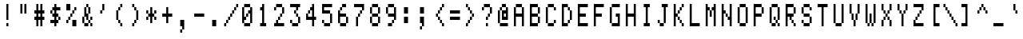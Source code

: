 SplineFontDB: 3.2
FontName: Heathkit-H19
FullName: Heathkit-H19 Regular
FamilyName: Heathkit-H19 Regular
Weight: Medium
Copyright: Copyright (c) 2024, Stewart Russell - CC-BY-SA\nBased on Heathkit H19/H89 font ROM "2716_444-29_h19font.bin" from \nhttps://heathkit.garlanger.com/emulator/mame/
UComments: "2024-5-10: Created with FontForge (http://fontforge.org)"
Version: 1.0
ItalicAngle: 0
UnderlinePosition: -100
UnderlineWidth: 40
Ascent: 819
Descent: 204
InvalidEm: 0
LayerCount: 2
Layer: 0 0 "Back" 1
Layer: 1 0 "Fore" 0
FSType: 0
OS2Version: 0
OS2_WeightWidthSlopeOnly: 0
OS2_UseTypoMetrics: 0
CreationTime: 1715387600
ModificationTime: 1715392020
PfmFamily: 49
TTFWeight: 500
TTFWidth: 5
LineGap: 72
VLineGap: 0
Panose: 2 0 6 4 0 0 0 0 0 0
OS2TypoAscent: 0
OS2TypoAOffset: 1
OS2TypoDescent: 0
OS2TypoDOffset: 1
OS2TypoLinegap: 0
OS2WinAscent: 0
OS2WinAOffset: 1
OS2WinDescent: 0
OS2WinDOffset: 1
HheadAscent: 0
HheadAOffset: 1
HheadDescent: 0
HheadDOffset: 1
OS2Vendor: 'PfEd'
MarkAttachClasses: 1
DEI: 91125
LangName: 1033
DesignSize: 120
Encoding: UnicodeFull
Compacted: 1
UnicodeInterp: none
NameList: AGL For New Fonts
DisplaySize: -48
AntiAlias: 0
FitToEm: 1
WinInfo: 0 32 8
BeginPrivate: 0
EndPrivate
TeXData: 1 12582912 0 346030 173015 115343 0 1048576 115343 783286 444596 497025 792723 393216 433062 380633 303038 157286 324010 404750 52429 2506097 1059062 262144
BeginChars: 1114112 160

StartChar: C0020
Encoding: 32 32 0
Width: 512
Flags: HW
LayerCount: 2
EndChar

StartChar: C0021
Encoding: 33 33 1
Width: 512
Flags: W
VStem: 256 64
LayerCount: 2
Fore
SplineSet
256 102.199974 m 1
 256 -0.200027 l 1
 320 -0.200027 l 1
 320 102.199974 l 1
 256 102.199974 l 1
320 204.599976 m 1
 320 716.599976 l 1
 256 716.599976 l 1
 256 204.599976 l 1
 320 204.599976 l 1
EndSplineSet
EndChar

StartChar: C0022
Encoding: 34 34 2
Width: 512
Flags: W
HStem: 409.4 307.2
LayerCount: 2
Fore
SplineSet
384 409.399963 m 1
 384 716.599976 l 1
 320 716.599976 l 1
 320 409.399963 l 1
 384 409.399963 l 1
256 409.399963 m 1
 256 716.599976 l 1
 192 716.599976 l 1
 192 409.399963 l 1
 256 409.399963 l 1
EndSplineSet
EndChar

StartChar: C0023
Encoding: 35 35 3
Width: 512
Flags: W
HStem: 511.8 21G<256 320>
VStem: 128 320
LayerCount: 2
Fore
SplineSet
128 306.999969 m 1
 128 204.599976 l 1
 192 204.599976 l 1
 192 136.333308333 192 68.0666406667 192 -0.200027 c 1
 256 -0.200027 l 1
 256 68.0666406667 256 136.333308333 256 204.599976 c 1
 320 204.599976 l 1
 320 136.333308333 320 68.0666406667 320 -0.200027 c 1
 384 -0.200027 l 1
 384 68.0666406667 384 136.333308333 384 204.599976 c 1
 448 204.599976 l 1
 448 306.999969 l 1
 384 306.999969 l 1
 384 409.399963 l 1
 448 409.399963 l 1
 448 511.799957 l 1
 384 511.799957 l 1
 384 580.06663 384 648.333303 384 716.599976 c 1
 320 716.599976 l 1
 320 648.333303 320 580.06663 320 511.799957 c 1
 256 511.799957 l 1
 256 580.06663 256 648.333303 256 716.599976 c 1
 192 716.599976 l 1
 192 648.333303 192 580.06663 192 511.799957 c 1
 128 511.799957 l 1
 128 409.399963 l 1
 192 409.399963 l 1
 192 306.999969 l 1
 128 306.999969 l 1
320 306.999969 m 1
 256 306.999969 l 1
 256 409.399963 l 1
 320 409.399963 l 1
 320 306.999969 l 1
EndSplineSet
EndChar

StartChar: C0024
Encoding: 36 36 4
Width: 512
Flags: W
HStem: 491.8 20G<192 256>
LayerCount: 2
Fore
SplineSet
128 204.599976 m 1
 128 102.199974 l 1
 170.666666667 102.199974 213.333333333 102.199974 256 102.199974 c 1
 256 -0.200027 l 1
 320 -0.200027 l 1
 320 102.199974 l 1
 384 102.199974 l 1
 384 204.599976 l 1
 320 204.599976 l 1
 320 306.999969 l 1
 384 306.999969 l 1
 384 204.599976 l 1
 448 204.599976 l 1
 448 306.999969 l 1
 384 306.999969 l 1
 384 409.399963 l 1
 320 409.399963 l 1
 320 511.799957 l 1
 362.666666667 511.799957 405.333333333 511.799957 448 511.799957 c 1
 448 614.199951 l 1
 405.333333333 614.199951 362.666666667 614.199951 320 614.199951 c 1
 320 716.599976 l 1
 256 716.599976 l 1
 256 614.199951 l 1
 192 614.199951 l 1
 192 511.799957 l 1
 128 511.799957 l 1
 128 409.399963 l 1
 192 409.399963 l 1
 192 306.999969 l 1
 256 306.999969 l 1
 256 204.599976 l 1
 213.333333333 204.599976 170.666666667 204.599976 128 204.599976 c 1
256 409.399963 m 1
 192 409.399963 l 1
 192 511.799957 l 1
 256 511.799957 l 1
 256 409.399963 l 1
EndSplineSet
EndChar

StartChar: C0025
Encoding: 37 37 5
Width: 512
Flags: W
LayerCount: 2
Fore
SplineSet
128 204.599976 m 1
 128 102.199974 l 1
 192 102.199974 l 1
 192 204.599976 l 1
 128 204.599976 l 1
384 -0.200027 m 1
 448 -0.200027 l 1
 448 68.0666406667 448 136.333308333 448 204.599976 c 1
 405.333333333 204.599976 362.666666667 204.599976 320 204.599976 c 1
 320 136.333308333 320 68.0666406667 320 -0.200027 c 1
 384 -0.200027 l 1
192 204.599976 m 1
 256 204.599976 l 1
 256 306.999969 l 1
 192 306.999969 l 1
 192 204.599976 l 1
256 306.999969 m 1
 320 306.999969 l 1
 320 409.399963 l 1
 256 409.399963 l 1
 256 306.999969 l 1
320 409.399963 m 1
 384 409.399963 l 1
 384 511.799957 l 1
 320 511.799957 l 1
 320 409.399963 l 1
384 511.799957 m 1
 448 511.799957 l 1
 448 614.199951 l 1
 384 614.199951 l 1
 384 511.799957 l 1
128 511.799957 m 1
 170.666666667 511.799957 213.333333333 511.799957 256 511.799957 c 1
 256 580.06663 256 648.333303 256 716.599976 c 1
 213.333333333 716.599976 170.666666667 716.599976 128 716.599976 c 1
 128 648.333303 128 580.06663 128 511.799957 c 1
EndSplineSet
EndChar

StartChar: C0026
Encoding: 38 38 6
Width: 512
Flags: W
LayerCount: 2
Fore
SplineSet
320 102.199974 m 1
 277.333333333 102.199974 234.666666667 102.199974 192 102.199974 c 1
 192 -0.200027 l 1
 256 -0.200027 l 1
 320 -0.200027 l 1
 320 102.199974 l 1
384 102.199974 m 1
 384 -0.200027 l 1
 448 -0.200027 l 1
 448 102.199974 l 1
 384 102.199974 l 1
384 102.199974 m 1
 384 204.599976 l 1
 320 204.599976 l 1
 320 102.199974 l 1
 384 102.199974 l 1
192 102.199974 m 1
 192 170.466639 192 238.733304 192 306.999969 c 1
 128 306.999969 l 1
 128 238.733304 128 170.466639 128 102.199974 c 1
 192 102.199974 l 1
384 204.599976 m 1
 448 204.599976 l 1
 448 306.999969 l 1
 384 306.999969 l 1
 384 204.599976 l 1
320 204.599976 m 1
 320 272.866638333 320 341.133300667 320 409.399963 c 1
 256 409.399963 l 1
 256 477.666625667 256 545.933288333 256 614.199951 c 1
 192 614.199951 l 1
 192 306.999969 l 1
 256 306.999969 l 1
 256 204.599976 l 1
 320 204.599976 l 1
320 409.399963 m 1
 384 409.399963 l 1
 384 477.666625667 384 545.933288333 384 614.199951 c 1
 320 614.199951 l 1
 320 545.933288333 320 477.666625667 320 409.399963 c 1
320 614.199951 m 1
 320 716.599976 l 1
 256 716.599976 l 1
 256 614.199951 l 1
 320 614.199951 l 1
EndSplineSet
EndChar

StartChar: C0027
Encoding: 39 39 7
Width: 512
Flags: W
LayerCount: 2
Fore
SplineSet
192 511.799957 m 1
 192 409.399963 l 1
 256 409.399963 l 1
 256 511.799957 l 1
 192 511.799957 l 1
256 511.799957 m 1
 320 511.799957 l 1
 320 580.06663 320 648.333303 320 716.599976 c 1
 256 716.599976 l 1
 256 648.333303 256 580.06663 256 511.799957 c 1
EndSplineSet
EndChar

StartChar: C0028
Encoding: 40 40 8
Width: 512
Flags: W
LayerCount: 2
Fore
SplineSet
320 102.199974 m 1
 320 -0.200027 l 1
 384 -0.200027 l 1
 384 102.199974 l 1
 320 102.199974 l 1
320 102.199974 m 1
 320 204.599976 l 1
 256 204.599976 l 1
 256 102.199974 l 1
 320 102.199974 l 1
256 204.599976 m 1
 256 511.799957 l 1
 192 511.799957 l 1
 192 204.599976 l 1
 256 204.599976 l 1
256 511.799957 m 1
 320 511.799957 l 1
 320 614.199951 l 1
 256 614.199951 l 1
 256 511.799957 l 1
320 614.199951 m 1
 384 614.199951 l 1
 384 716.599976 l 1
 320 716.599976 l 1
 320 614.199951 l 1
EndSplineSet
EndChar

StartChar: C0029
Encoding: 41 41 9
Width: 512
Flags: W
LayerCount: 2
Fore
SplineSet
192 102.199974 m 1
 192 -0.200027 l 1
 256 -0.200027 l 1
 256 102.199974 l 1
 192 102.199974 l 1
192 716.599976 m 1
 192 614.199951 l 1
 256 614.199951 l 1
 256 511.799957 l 1
 320 511.799957 l 1
 320 204.599976 l 1
 256 204.599976 l 1
 256 102.199974 l 1
 320 102.199974 l 1
 320 204.599976 l 1
 384 204.599976 l 1
 384 511.799957 l 1
 320 511.799957 l 1
 320 614.199951 l 1
 256 614.199951 l 1
 256 716.599976 l 1
 192 716.599976 l 1
EndSplineSet
EndChar

StartChar: C002a
Encoding: 42 42 10
Width: 512
Flags: W
LayerCount: 2
Fore
SplineSet
128 306.999969 m 1
 128 204.599976 l 1
 192 204.599976 l 1
 192 306.999969 l 1
 128 306.999969 l 1
128 511.799957 m 1
 128 409.399963 l 1
 192 409.399963 l 1
 192 306.999969 l 1
 256 306.999969 l 1
 256 238.733304 256 170.466639 256 102.199974 c 1
 320 102.199974 l 1
 320 170.466639 320 238.733304 320 306.999969 c 1
 384 306.999969 l 1
 384 204.599976 l 1
 448 204.599976 l 1
 448 306.999969 l 1
 384 306.999969 l 1
 384 409.399963 l 1
 320 409.399963 l 1
 320 477.666625667 320 545.933288333 320 614.199951 c 1
 256 614.199951 l 1
 256 545.933288333 256 477.666625667 256 409.399963 c 1
 192 409.399963 l 1
 192 511.799957 l 1
 128 511.799957 l 1
384 409.399963 m 1
 448 409.399963 l 1
 448 511.799957 l 1
 384 511.799957 l 1
 384 409.399963 l 1
EndSplineSet
EndChar

StartChar: C002b
Encoding: 43 43 11
Width: 512
Flags: W
VStem: 128 320
LayerCount: 2
Fore
SplineSet
128 409.399963 m 1
 128 306.999969 l 1
 170.666666667 306.999969 213.333333333 306.999969 256 306.999969 c 1
 256 238.733304 256 170.466639 256 102.199974 c 1
 320 102.199974 l 1
 320 170.466639 320 238.733304 320 306.999969 c 1
 362.666666667 306.999969 405.333333333 306.999969 448 306.999969 c 1
 448 409.399963 l 1
 405.333333333 409.399963 362.666666667 409.399963 320 409.399963 c 1
 320 477.666625667 320 545.933288333 320 614.199951 c 1
 256 614.199951 l 1
 256 545.933288333 256 477.666625667 256 409.399963 c 1
 213.333333333 409.399963 170.666666667 409.399963 128 409.399963 c 1
EndSplineSet
EndChar

StartChar: C002c
Encoding: 44 44 12
Width: 512
Flags: W
VStem: 192 128
LayerCount: 2
Fore
SplineSet
192 -102.600029 m 1
 192 -205.000031 l 1
 256 -205.000031 l 1
 256 -102.600029 l 1
 192 -102.600029 l 1
256 -102.600029 m 1
 320 -102.600029 l 1
 320 204.599976 l 1
 277.333333333 204.599976 234.666666667 204.599976 192 204.599976 c 1
 192 136.333308333 192 68.0666406667 192 -0.200027 c 1
 256 -0.200027 l 1
 256 -102.600029 l 1
EndSplineSet
EndChar

StartChar: C002d
Encoding: 45 45 13
Width: 512
Flags: W
HStem: 307 102.4
VStem: 128 320
LayerCount: 2
Fore
SplineSet
128 409.399963 m 1
 128 306.999969 l 1
 448 306.999969 l 1
 448 409.399963 l 1
 128 409.399963 l 1
EndSplineSet
EndChar

StartChar: C002e
Encoding: 46 46 14
Width: 512
Flags: W
HStem: -0.200027 204.8
VStem: 192 128
LayerCount: 2
Fore
SplineSet
256 -0.200027 m 1
 320 -0.200027 l 1
 320 68.0666406667 320 136.333308333 320 204.599976 c 1
 277.333333333 204.599976 234.666666667 204.599976 192 204.599976 c 1
 192 136.333308333 192 68.0666406667 192 -0.200027 c 1
 256 -0.200027 l 1
EndSplineSet
EndChar

StartChar: C002f
Encoding: 47 47 15
Width: 512
Flags: W
LayerCount: 2
Fore
SplineSet
64 102.199974 m 1
 64 -0.200027 l 1
 128 -0.200027 l 1
 128 102.199974 l 1
 64 102.199974 l 1
128 102.199974 m 1
 192 102.199974 l 1
 192 204.599976 l 1
 128 204.599976 l 1
 128 102.199974 l 1
192 204.599976 m 1
 256 204.599976 l 1
 256 306.999969 l 1
 192 306.999969 l 1
 192 204.599976 l 1
256 306.999969 m 1
 320 306.999969 l 1
 320 409.399963 l 1
 256 409.399963 l 1
 256 306.999969 l 1
320 409.399963 m 1
 384 409.399963 l 1
 384 511.799957 l 1
 320 511.799957 l 1
 320 409.399963 l 1
384 511.799957 m 1
 448 511.799957 l 1
 448 614.199951 l 1
 384 614.199951 l 1
 384 511.799957 l 1
448 614.199951 m 1
 512 614.199951 l 1
 512 716.599976 l 1
 448 716.599976 l 1
 448 614.199951 l 1
EndSplineSet
EndChar

StartChar: C0030
Encoding: 48 48 16
Width: 512
Flags: W
LayerCount: 2
Fore
SplineSet
384 102.199974 m 1
 192 102.199974 l 1
 192 -0.200027 l 1
 256 -0.200027 l 1
 320 -0.200027 l 1
 384 -0.200027 l 1
 384 102.199974 l 1
384 102.199974 m 1
 448 102.199974 l 1
 448 614.199951 l 1
 384 614.199951 l 1
 384 511.799957 l 1
 320 511.799957 l 1
 320 409.399963 l 1
 256 409.399963 l 1
 256 306.999969 l 1
 192 306.999969 l 1
 192 614.199951 l 1
 128 614.199951 l 1
 128 102.199974 l 1
 192 102.199974 l 1
 192 204.599976 l 1
 256 204.599976 l 1
 256 306.999969 l 1
 320 306.999969 l 1
 320 409.399963 l 1
 384 409.399963 l 1
 384 102.199974 l 1
384 614.199951 m 1
 384 716.599976 l 1
 192 716.599976 l 1
 192 614.199951 l 1
 384 614.199951 l 1
EndSplineSet
EndChar

StartChar: C0031
Encoding: 49 49 17
Width: 512
Flags: W
VStem: 192 192
LayerCount: 2
Fore
SplineSet
192 102.199974 m 1
 192 -0.200027 l 1
 256 -0.200027 l 1
 320 -0.200027 l 1
 384 -0.200027 l 1
 384 102.199974 l 1
 320 102.199974 l 1
 320 306.999974667 320 511.799975333 320 716.599976 c 1
 256 716.599976 l 1
 256 614.199951 l 1
 192 614.199951 l 1
 192 511.799957 l 1
 256 511.799957 l 1
 256 375.266629333 256 238.733301667 256 102.199974 c 1
 192 102.199974 l 1
EndSplineSet
EndChar

StartChar: C0032
Encoding: 50 50 18
Width: 512
Flags: W
VStem: 128 320
LayerCount: 2
Fore
SplineSet
128 102.199974 m 1
 128 -0.200027 l 1
 192 -0.200027 l 1
 384 -0.200027 l 1
 448 -0.200027 l 1
 448 102.199974 l 1
 256 102.199974 l 1
 256 204.599976 l 1
 192 204.599976 l 1
 192 102.199974 l 1
 128 102.199974 l 1
128 614.199951 m 1
 128 511.799957 l 1
 192 511.799957 l 1
 192 614.199951 l 1
 128 614.199951 l 1
256 204.599976 m 1
 320 204.599976 l 1
 320 306.999969 l 1
 256 306.999969 l 1
 256 204.599976 l 1
320 306.999969 m 1
 384 306.999969 l 1
 384 409.399963 l 1
 320 409.399963 l 1
 320 306.999969 l 1
384 409.399963 m 1
 448 409.399963 l 1
 448 477.666625667 448 545.933288333 448 614.199951 c 1
 384 614.199951 l 1
 384 545.933288333 384 477.666625667 384 409.399963 c 1
384 614.199951 m 1
 384 716.599976 l 1
 192 716.599976 l 1
 192 614.199951 l 1
 384 614.199951 l 1
EndSplineSet
EndChar

StartChar: C0033
Encoding: 51 51 19
Width: 512
Flags: W
VStem: 128 320
LayerCount: 2
Fore
SplineSet
128 204.599976 m 1
 128 102.199974 l 1
 192 102.199974 l 1
 192 -0.200027 l 1
 256 -0.200027 l 1
 320 -0.200027 l 1
 384 -0.200027 l 1
 384 102.199974 l 1
 192 102.199974 l 1
 192 204.599976 l 1
 128 204.599976 l 1
256 511.799957 m 1
 256 409.399963 l 1
 320 409.399963 l 1
 320 306.999969 l 1
 384 306.999969 l 1
 384 238.733304 384 170.466639 384 102.199974 c 1
 448 102.199974 l 1
 448 170.466639 448 238.733304 448 306.999969 c 1
 384 306.999969 l 1
 384 409.399963 l 1
 320 409.399963 l 1
 320 511.799957 l 1
 256 511.799957 l 1
128 716.599976 m 1
 128 614.199951 l 1
 320 614.199951 l 1
 320 511.799957 l 1
 384 511.799957 l 1
 384 614.199951 l 1
 448 614.199951 l 1
 448 716.599976 l 1
 128 716.599976 l 1
EndSplineSet
EndChar

StartChar: C0034
Encoding: 52 52 20
Width: 512
Flags: W
HStem: 491.8 20G<256 320>
VStem: 128 320
LayerCount: 2
Fore
SplineSet
384 -0.200027 m 1
 384 68.0666406667 384 136.333308333 384 204.599976 c 1
 448 204.599976 l 1
 448 306.999969 l 1
 384 306.999969 l 1
 384 443.533304667 384 580.066640333 384 716.599976 c 1
 320 716.599976 l 1
 320 614.199951 l 1
 256 614.199951 l 1
 256 511.799957 l 1
 192 511.799957 l 1
 192 409.399963 l 1
 128 409.399963 l 1
 128 341.133300667 128 272.866638333 128 204.599976 c 1
 320 204.599976 l 1
 320 136.333308333 320 68.0666406667 320 -0.200027 c 1
 384 -0.200027 l 1
320 306.999969 m 1
 277.333333333 306.999969 234.666666667 306.999969 192 306.999969 c 1
 192 409.399963 l 1
 256 409.399963 l 1
 256 511.799957 l 1
 320 511.799957 l 1
 320 443.533294333 320 375.266631667 320 306.999969 c 1
EndSplineSet
EndChar

StartChar: C0035
Encoding: 53 53 21
Width: 512
Flags: W
VStem: 128 320
LayerCount: 2
Fore
SplineSet
128 204.599976 m 1
 128 102.199974 l 1
 192 102.199974 l 1
 192 -0.200027 l 1
 256 -0.200027 l 1
 320 -0.200027 l 1
 384 -0.200027 l 1
 384 102.199974 l 1
 192 102.199974 l 1
 192 204.599976 l 1
 128 204.599976 l 1
384 102.199974 m 1
 448 102.199974 l 1
 448 409.399963 l 1
 384 409.399963 l 1
 384 102.199974 l 1
384 409.399963 m 1
 384 511.799957 l 1
 192 511.799957 l 1
 192 614.199951 l 1
 277.333333333 614.199951 362.666666667 614.199951 448 614.199951 c 1
 448 716.599976 l 1
 128 716.599976 l 1
 128 409.399963 l 1
 213.333333333 409.399963 298.666666667 409.399963 384 409.399963 c 1
EndSplineSet
EndChar

StartChar: C0036
Encoding: 54 54 22
Width: 512
Flags: W
LayerCount: 2
Fore
SplineSet
384 102.199974 m 1
 192 102.199974 l 1
 192 -0.200027 l 1
 256 -0.200027 l 1
 320 -0.200027 l 1
 384 -0.200027 l 1
 384 102.199974 l 1
384 102.199974 m 1
 448 102.199974 l 1
 448 170.466639 448 238.733304 448 306.999969 c 1
 384 306.999969 l 1
 384 238.733304 384 170.466639 384 102.199974 c 1
192 102.199974 m 1
 192 170.466639 192 238.733304 192 306.999969 c 1
 384 306.999969 l 1
 384 409.399963 l 1
 192 409.399963 l 1
 192 511.799957 l 1
 128 511.799957 l 1
 128 375.266629333 128 238.733301667 128 102.199974 c 1
 192 102.199974 l 1
192 511.799957 m 1
 256 511.799957 l 1
 256 614.199951 l 1
 192 614.199951 l 1
 192 511.799957 l 1
384 716.599976 m 1
 341.333333333 716.599976 298.666666667 716.599976 256 716.599976 c 1
 256 614.199951 l 1
 298.666666667 614.199951 341.333333333 614.199951 384 614.199951 c 1
 384 716.599976 l 1
EndSplineSet
EndChar

StartChar: C0037
Encoding: 55 55 23
Width: 512
Flags: W
VStem: 128 320
LayerCount: 2
Fore
SplineSet
128 716.599976 m 1
 128 614.199951 l 1
 213.333333333 614.199951 298.666666667 614.199951 384 614.199951 c 1
 384 511.799957 l 1
 320 511.799957 l 1
 320 409.399963 l 1
 256 409.399963 l 1
 256 306.999969 l 1
 192 306.999969 l 1
 192 -0.200027 l 1
 256 -0.200027 l 1
 256 306.999969 l 1
 320 306.999969 l 1
 320 409.399963 l 1
 384 409.399963 l 1
 384 511.799957 l 1
 448 511.799957 l 1
 448 580.06663 448 648.333303 448 716.599976 c 1
 128 716.599976 l 1
EndSplineSet
EndChar

StartChar: C0038
Encoding: 56 56 24
Width: 512
Flags: W
LayerCount: 2
Fore
SplineSet
384 102.199974 m 1
 192 102.199974 l 1
 192 -0.200027 l 1
 256 -0.200027 l 1
 320 -0.200027 l 1
 384 -0.200027 l 1
 384 102.199974 l 1
384 102.199974 m 1
 448 102.199974 l 1
 448 170.466639 448 238.733304 448 306.999969 c 1
 384 306.999969 l 1
 384 238.733304 384 170.466639 384 102.199974 c 1
192 102.199974 m 1
 192 170.466639 192 238.733304 192 306.999969 c 1
 128 306.999969 l 1
 128 238.733304 128 170.466639 128 102.199974 c 1
 192 102.199974 l 1
384 306.999969 m 1
 384 409.399963 l 1
 192 409.399963 l 1
 192 306.999969 l 1
 384 306.999969 l 1
384 409.399963 m 1
 448 409.399963 l 1
 448 477.666625667 448 545.933288333 448 614.199951 c 1
 384 614.199951 l 1
 384 545.933288333 384 477.666625667 384 409.399963 c 1
192 409.399963 m 1
 192 477.666625667 192 545.933288333 192 614.199951 c 1
 128 614.199951 l 1
 128 545.933288333 128 477.666625667 128 409.399963 c 1
 192 409.399963 l 1
384 614.199951 m 1
 384 716.599976 l 1
 192 716.599976 l 1
 192 614.199951 l 1
 384 614.199951 l 1
EndSplineSet
EndChar

StartChar: C0039
Encoding: 57 57 25
Width: 512
Flags: W
LayerCount: 2
Fore
SplineSet
192 102.199974 m 1
 192 -0.200027 l 1
 256 -0.200027 l 1
 320 -0.200027 l 1
 320 102.199974 l 1
 277.333333333 102.199974 234.666666667 102.199974 192 102.199974 c 1
320 102.199974 m 1
 384 102.199974 l 1
 384 204.599976 l 1
 320 204.599976 l 1
 320 102.199974 l 1
384 204.599976 m 1
 448 204.599976 l 1
 448 341.133301 448 477.666626 448 614.199951 c 1
 384 614.199951 l 1
 384 545.933288333 384 477.666625667 384 409.399963 c 1
 192 409.399963 l 1
 192 306.999969 l 1
 384 306.999969 l 1
 384 204.599976 l 1
192 409.399963 m 1
 192 477.666625667 192 545.933288333 192 614.199951 c 1
 128 614.199951 l 1
 128 545.933288333 128 477.666625667 128 409.399963 c 1
 192 409.399963 l 1
384 614.199951 m 1
 384 716.599976 l 1
 192 716.599976 l 1
 192 614.199951 l 1
 384 614.199951 l 1
EndSplineSet
EndChar

StartChar: C003a
Encoding: 58 58 26
Width: 512
Flags: W
VStem: 192 128
LayerCount: 2
Fore
SplineSet
192 102.199974 m 1
 234.666666667 102.199974 277.333333333 102.199974 320 102.199974 c 1
 320 170.466639 320 238.733304 320 306.999969 c 1
 277.333333333 306.999969 234.666666667 306.999969 192 306.999969 c 1
 192 238.733304 192 170.466639 192 102.199974 c 1
192 409.399963 m 1
 234.666666667 409.399963 277.333333333 409.399963 320 409.399963 c 1
 320 477.666625667 320 545.933288333 320 614.199951 c 1
 277.333333333 614.199951 234.666666667 614.199951 192 614.199951 c 1
 192 545.933288333 192 477.666625667 192 409.399963 c 1
EndSplineSet
EndChar

StartChar: C003b
Encoding: 59 59 27
Width: 512
Flags: W
VStem: 192 128
LayerCount: 2
Fore
SplineSet
192 -0.200027 m 1
 192 -102.600029 l 1
 256 -102.600029 l 1
 256 -0.200027 l 1
 192 -0.200027 l 1
256 -0.200027 m 1
 320 -0.200027 l 1
 320 306.999969 l 1
 277.333333333 306.999969 234.666666667 306.999969 192 306.999969 c 1
 192 238.733304 192 170.466639 192 102.199974 c 1
 256 102.199974 l 1
 256 -0.200027 l 1
192 409.399963 m 1
 234.666666667 409.399963 277.333333333 409.399963 320 409.399963 c 1
 320 477.666625667 320 545.933288333 320 614.199951 c 1
 277.333333333 614.199951 234.666666667 614.199951 192 614.199951 c 1
 192 545.933288333 192 477.666625667 192 409.399963 c 1
EndSplineSet
EndChar

StartChar: C003c
Encoding: 60 60 28
Width: 512
Flags: W
LayerCount: 2
Fore
SplineSet
192 409.399963 m 1
 192 306.999969 l 1
 256 306.999969 l 1
 256 204.599976 l 1
 320 204.599976 l 1
 320 102.199974 l 1
 384 102.199974 l 1
 384 -0.200027 l 1
 448 -0.200027 l 1
 448 102.199974 l 1
 384 102.199974 l 1
 384 204.599976 l 1
 320 204.599976 l 1
 320 306.999969 l 1
 256 306.999969 l 1
 256 409.399963 l 1
 192 409.399963 l 1
256 409.399963 m 1
 320 409.399963 l 1
 320 511.799957 l 1
 256 511.799957 l 1
 256 409.399963 l 1
320 511.799957 m 1
 384 511.799957 l 1
 384 614.199951 l 1
 320 614.199951 l 1
 320 511.799957 l 1
384 614.199951 m 1
 448 614.199951 l 1
 448 716.599976 l 1
 384 716.599976 l 1
 384 614.199951 l 1
EndSplineSet
EndChar

StartChar: C003d
Encoding: 61 61 29
Width: 512
Flags: W
VStem: 128 320
LayerCount: 2
Fore
SplineSet
128 306.999969 m 1
 128 204.599976 l 1
 448 204.599976 l 1
 448 306.999969 l 1
 128 306.999969 l 1
128 511.799957 m 1
 128 409.399963 l 1
 448 409.399963 l 1
 448 511.799957 l 1
 128 511.799957 l 1
EndSplineSet
EndChar

StartChar: C003e
Encoding: 62 62 30
Width: 512
Flags: W
LayerCount: 2
Fore
SplineSet
128 102.199974 m 1
 128 -0.200027 l 1
 192 -0.200027 l 1
 192 102.199974 l 1
 128 102.199974 l 1
128 716.599976 m 1
 128 614.199951 l 1
 192 614.199951 l 1
 192 511.799957 l 1
 256 511.799957 l 1
 256 409.399963 l 1
 320 409.399963 l 1
 320 306.999969 l 1
 256 306.999969 l 1
 256 204.599976 l 1
 192 204.599976 l 1
 192 102.199974 l 1
 256 102.199974 l 1
 256 204.599976 l 1
 320 204.599976 l 1
 320 306.999969 l 1
 384 306.999969 l 1
 384 409.399963 l 1
 320 409.399963 l 1
 320 511.799957 l 1
 256 511.799957 l 1
 256 614.199951 l 1
 192 614.199951 l 1
 192 716.599976 l 1
 128 716.599976 l 1
EndSplineSet
EndChar

StartChar: C003f
Encoding: 63 63 31
Width: 512
Flags: W
LayerCount: 2
Fore
SplineSet
256 102.199974 m 1
 256 -0.200027 l 1
 320 -0.200027 l 1
 320 102.199974 l 1
 256 102.199974 l 1
256 306.999969 m 1
 256 204.599976 l 1
 320 204.599976 l 1
 320 306.999969 l 1
 256 306.999969 l 1
128 614.199951 m 1
 128 511.799957 l 1
 192 511.799957 l 1
 192 614.199951 l 1
 128 614.199951 l 1
320 306.999969 m 1
 384 306.999969 l 1
 384 409.399963 l 1
 320 409.399963 l 1
 320 306.999969 l 1
384 409.399963 m 1
 448 409.399963 l 1
 448 477.666625667 448 545.933288333 448 614.199951 c 1
 384 614.199951 l 1
 384 545.933288333 384 477.666625667 384 409.399963 c 1
384 614.199951 m 1
 384 716.599976 l 1
 192 716.599976 l 1
 192 614.199951 l 1
 384 614.199951 l 1
EndSplineSet
EndChar

StartChar: C0040
Encoding: 64 64 32
Width: 512
Flags: W
LayerCount: 2
Fore
SplineSet
448 102.199974 m 1
 362.666666667 102.199974 277.333333333 102.199974 192 102.199974 c 1
 192 -0.200027 l 1
 256 -0.200027 l 2
 298.666666667 -0.200027 341.333333333 -0.200027 384 -0.200027 c 2
 448 -0.200027 l 1
 448 102.199974 l 1
192 102.199974 m 1
 192 238.733301667 192 375.266629333 192 511.799957 c 1
 128 511.799957 l 1
 128 375.266629333 128 238.733301667 128 102.199974 c 1
 192 102.199974 l 1
256 204.599976 m 1
 448 204.599976 l 1
 448 341.133301 448 477.666626 448 614.199951 c 1
 384 614.199951 l 1
 384 511.799957 l 1
 341.333333333 511.799957 298.666666667 511.799957 256 511.799957 c 1
 256 204.599976 l 1
384 306.999969 m 1
 320 306.999969 l 1
 320 409.399963 l 1
 384 409.399963 l 1
 384 306.999969 l 1
256 511.799957 m 1
 256 614.199951 l 1
 192 614.199951 l 1
 192 511.799957 l 1
 256 511.799957 l 1
384 614.199951 m 1
 384 716.599976 l 1
 341.333333333 716.599976 298.666666667 716.599976 256 716.599976 c 1
 256 614.199951 l 1
 298.666666667 614.199951 341.333333333 614.199951 384 614.199951 c 1
EndSplineSet
EndChar

StartChar: C0021
Encoding: 33 33 33
Width: 512
Flags: HW
HStem: -0 102<256 320> 697 20G<256 320>
VStem: 256 64<-0.200027 102.2 204.6 716.6>
LayerCount: 2
Fore
SplineSet
256 102 m 1
 320 102 l 1
 320 -0 l 1
 256 -0 l 1
 256 102 l 1
320 205 m 1
 256 205 l 1
 256 717 l 1
 320 717 l 1
 320 205 l 1
EndSplineSet
EndChar

StartChar: C0022
Encoding: 34 34 34
Width: 512
Flags: HW
HStem: 409 307<192 256 320 384>
VStem: 192 64<409.4 716.6> 320 64<409.4 716.6>
LayerCount: 2
Fore
SplineSet
384 409 m 1
 320 409 l 1
 320 716 l 1
 384 716 l 1
 384 409 l 1
256 409 m 1
 192 409 l 1
 192 716 l 1
 256 716 l 1
 256 409 l 1
EndSplineSet
EndChar

StartChar: C0023
Encoding: 35 35 35
Width: 512
Flags: HW
HStem: -0 21G<192 256 320 384> 205 102<128 192 256 320 384 448> 409 102<128 192 256 320 384 448> 697 20G<192 256 320 384>
VStem: 192 64<-0.200027 204.6 307 409.4 511.8 716.6> 320 64<-0.200027 204.6 307 409.4 511.8 716.6>
LayerCount: 2
Fore
SplineSet
128 307 m 1
 192 307 l 1
 192 409 l 1
 128 409 l 1
 128 511 l 1
 192 511 l 1
 192 717 l 1
 256 717 l 1
 256 511 l 1
 320 511 l 1
 320 717 l 1
 384 717 l 1
 384 511 l 1
 448 511 l 1
 448 409 l 1
 384 409 l 1
 384 307 l 1
 448 307 l 1
 448 205 l 1
 384 205 l 1
 384 -0 l 1
 320 -0 l 1
 320 205 l 1
 256 205 l 1
 256 -0 l 1
 192 -0 l 1
 192 205 l 1
 128 205 l 1
 128 307 l 1
320 307 m 1
 320 409 l 1
 256 409 l 1
 256 307 l 1
 320 307 l 1
EndSplineSet
EndChar

StartChar: C0024
Encoding: 36 36 36
Width: 512
Flags: HW
HStem: -0 21G<256 320> 102 102<128 256 320 384> 205 102<384 448> 307 102<192 256 320 384> 512 102<192 256 320 448> 697 20G<256 320>
VStem: 128 64<409.4 511.8> 192 192<307 409.4> 256 64<-0.200027 102.2 204.6 307 409.4 511.8 614.2 716.6> 384 64<204.6 307>
LayerCount: 2
Fore
SplineSet
128 204 m 1xdec0
 256 204 l 1
 256 307 l 1xdec0
 192 307 l 1xdd
 192 409 l 1
 128 409 l 1
 128 512 l 1
 192 512 l 1xde
 192 614 l 1xdd
 256 614 l 1
 256 717 l 1
 320 717 l 1
 320 614 l 1
 448 614 l 1
 448 512 l 1
 320 512 l 1
 320 409 l 1xdcc0
 384 409 l 1xdd
 384 307 l 1xad
 448 307 l 1
 448 204 l 1xac40
 384 204 l 1xcc40
 384 307 l 1xad
 320 307 l 1
 320 204 l 1
 384 204 l 1
 384 102 l 1
 320 102 l 1
 320 -0 l 1
 256 -0 l 1
 256 102 l 1
 128 102 l 1
 128 204 l 1xdec0
256 409 m 1
 256 512 l 1
 192 512 l 1
 192 409 l 1
 256 409 l 1
EndSplineSet
EndChar

StartChar: C0025
Encoding: 37 37 37
Width: 512
Flags: HW
HStem: -0 205<320 448> 102 102<128 192> 205 102<192 256> 307 102<256 320> 409 102<320 384> 512 205<128 256> 512 102<384 448>
VStem: 128 64<102.2 204.6> 192 64<204.6 307> 256 64<307 409.4> 320 64<409.4 511.8> 384 64<511.8 614.2>
LayerCount: 2
Fore
SplineSet
128 205 m 1x41
 192 205 l 1
 192 102 l 1
 128 102 l 1
 128 205 l 1x41
448 -0 m 1x8010
 320 -0 l 1
 320 205 l 1x8020
 448 205 l 1
 448 -0 l 1x8010
192 205 m 1x41
 192 307 l 1
 256 307 l 1
 256 205 l 1x2080
 192 205 l 1x41
256 307 m 1
 256 409 l 1
 320 409 l 1
 320 307 l 1x1040
 256 307 l 1
320 409 m 1
 320 511 l 1
 384 511 l 1
 384 409 l 1x0820
 320 409 l 1
384 511 m 1
 384 614 l 1
 448 614 l 1
 448 511 l 1x0210
 384 511 l 1
128 511 m 1x0540
 128 717 l 1
 256 717 l 1
 256 511 l 1
 128 511 l 1x0540
EndSplineSet
EndChar

StartChar: C0026
Encoding: 38 38 38
Width: 512
Flags: HW
HStem: -0 102<192 320 384 448> 102 102<320 384> 205 102<384 448> 614 102<256 320>
VStem: 128 64<102.2 307> 192 64<409.4 614.2> 256 64<204.6 307 614.2 716.6> 320 64<102.2 204.6 409.4 614.2> 384 64<-0.200027 102.2 204.6 307>
LayerCount: 2
Fore
SplineSet
320 102 m 1x99
 320 -0 l 1
 192 -0 l 1x95
 192 102 l 1
 320 102 l 1x99
384 102 m 1
 448 102 l 1
 448 -0 l 1
 384 -0 l 1x9080
 384 102 l 1
384 102 m 1x91
 320 102 l 1x91
 320 204 l 1x52
 384 204 l 1x51
 384 102 l 1x91
192 102 m 1xb8
 128 102 l 1x58
 128 307 l 1
 192 307 l 1
 192 102 l 1xb8
384 204 m 1x51
 384 307 l 1
 448 307 l 1
 448 204 l 1x3080
 384 204 l 1x51
320 204 m 1x52
 256 204 l 1
 256 307 l 1
 192 307 l 1x3a
 192 614 l 1
 256 614 l 1
 256 409 l 1
 320 409 l 1x35
 320 204 l 1x52
320 409 m 1x11
 320 614 l 1x12
 384 614 l 1
 384 409 l 1
 320 409 l 1x11
320 614 m 1
 256 614 l 1x14
 256 716 l 1
 320 716 l 1
 320 614 l 1
EndSplineSet
EndChar

StartChar: C0027
Encoding: 39 39 39
Width: 512
Flags: HW
HStem: 409 102<192 256> 512 21G<256 320> 697 20G<256 320>
VStem: 192 64<409.4 511.8> 256 64<511.8 716.6>
LayerCount: 2
Fore
SplineSet
192 511 m 1xb0
 256 511 l 1
 256 409 l 1
 192 409 l 1
 192 511 l 1xb0
256 511 m 1
 256 717 l 1
 320 717 l 1
 320 511 l 1x68
 256 511 l 1
EndSplineSet
EndChar

StartChar: C0028
Encoding: 40 40 40
Width: 512
Flags: HW
HStem: -0 102<320 384> 102 102<256 320> 492 20G<192 256> 512 102<256 320> 614 102<320 384>
VStem: 192 64<204.6 511.8> 256 64<102.2 204.6 511.8 614.2> 320 64<-0.200027 102.2 614.2 716.6>
LayerCount: 2
Fore
SplineSet
320 102 m 1x82
 384 102 l 1
 384 -0 l 1
 320 -0 l 1x81
 320 102 l 1x82
320 102 m 1x82
 256 102 l 1x42
 256 204 l 1x44
 320 204 l 1x42
 320 102 l 1x82
256 204 m 1x64
 192 204 l 1
 192 512 l 1x64
 256 512 l 1x62
 256 204 l 1x64
256 512 m 1x22
 256 614 l 1
 320 614 l 1
 320 512 l 1x12
 256 512 l 1x22
320 614 m 1
 320 716 l 1
 384 716 l 1
 384 614 l 1x09
 320 614 l 1
EndSplineSet
EndChar

StartChar: C0029
Encoding: 41 41 41
Width: 512
Flags: HW
HStem: -0 102<192 256> 102 102<256 320> 512 102<256 320> 614 102<192 256>
VStem: 192 64<-0.200027 102.2 614.2 716.6> 256 64<102.2 204.6 511.8 614.2> 320 64<204.6 511.8>
LayerCount: 2
Fore
SplineSet
192 102 m 1x88
 256 102 l 1x88
 256 -0 l 1x84
 192 -0 l 1
 192 102 l 1x88
192 716 m 1x18
 256 716 l 1x18
 256 614 l 1x28
 320 614 l 1
 320 512 l 1x24
 384 512 l 1
 384 204 l 1x62
 320 204 l 1
 320 102 l 1x64
 256 102 l 1x88
 256 204 l 1
 320 204 l 1
 320 512 l 1
 256 512 l 1x64
 256 614 l 1x68
 192 614 l 1
 192 716 l 1x18
EndSplineSet
EndChar

StartChar: C002a
Encoding: 42 42 42
Width: 512
Flags: HW
HStem: 205 102<128 192 384 448> 307 102<192 256 320 384> 409 102<128 192 384 448>
VStem: 128 64<204.6 307 409.4 511.8> 192 192<307 409.4> 256 64<102.2 307 409.4 614.2> 384 64<204.6 307 409.4 511.8>
LayerCount: 2
Fore
SplineSet
128 307 m 1x90
 192 307 l 1
 192 205 l 1
 128 205 l 1
 128 307 l 1x90
128 511 m 1x34
 192 511 l 1x34
 192 409 l 1
 256 409 l 1
 256 614 l 1
 320 614 l 1
 320 409 l 1x54
 384 409 l 1x48
 384 307 l 1x88
 448 307 l 1
 448 205 l 1
 384 205 l 1x82
 384 307 l 1x88
 320 307 l 1
 320 102 l 1
 256 102 l 1
 256 307 l 1x44
 192 307 l 1x94
 192 409 l 1x54
 128 409 l 1
 128 511 l 1x34
384 409 m 1x48
 384 511 l 1
 448 511 l 1
 448 409 l 1x22
 384 409 l 1x48
EndSplineSet
EndChar

StartChar: C002b
Encoding: 43 43 43
Width: 512
Flags: HW
HStem: 307 102<128 256 320 448>
VStem: 256 64<102.2 307 409.4 614.2>
LayerCount: 2
Fore
SplineSet
128 409 m 1
 256 409 l 1
 256 614 l 1
 320 614 l 1
 320 409 l 1
 448 409 l 1
 448 307 l 1
 320 307 l 1
 320 102 l 1
 256 102 l 1
 256 307 l 1
 128 307 l 1
 128 409 l 1
EndSplineSet
EndChar

StartChar: C002c
Encoding: 44 44 44
Width: 512
Flags: HW
HStem: -205 102<192 256>
VStem: 192 64<-205 -102.6> 256 64<-102.6 -0.200027>
LayerCount: 2
Fore
SplineSet
192 -103 m 1xc0
 256 -103 l 1
 256 -205 l 1
 192 -205 l 1
 192 -103 l 1xc0
256 -103 m 1
 256 -0 l 1xa0
 192 -0 l 1
 192 205 l 1xc0
 320 205 l 1
 320 -103 l 1xa0
 256 -103 l 1
EndSplineSet
EndChar

StartChar: C002d
Encoding: 45 45 45
Width: 512
Flags: HW
HStem: 307 102<128 448>
VStem: 128 320<307 409.4>
LayerCount: 2
Fore
SplineSet
128 409 m 1
 448 409 l 1
 448 307 l 1
 128 307 l 1
 128 409 l 1
EndSplineSet
EndChar

StartChar: C002e
Encoding: 46 46 46
Width: 512
Flags: HW
HStem: -0 205<192 320>
VStem: 192 128<-0.200027 204.6>
LayerCount: 2
Fore
SplineSet
320 -0 m 1
 192 -0 l 1
 192 205 l 1
 320 205 l 1
 320 -0 l 1
EndSplineSet
EndChar

StartChar: C002f
Encoding: 47 47 47
Width: 512
Flags: HW
HStem: -0 102<64 128> 102 102<128 192> 205 102<192 256> 307 102<256 320> 409 102<320 384> 512 102<384 448> 614 102<448 512>
VStem: 64 64<-0.200027 102.2> 128 64<102.2 204.6> 192 64<204.6 307> 256 64<307 409.4> 320 64<409.4 511.8> 384 64<511.8 614.2> 448 64<614.2 716.6>
LayerCount: 2
Fore
SplineSet
64 102 m 1x81
 128 102 l 1
 128 -0 l 1
 64 -0 l 1
 64 102 l 1x81
128 102 m 1
 128 204 l 1
 192 204 l 1
 192 102 l 1x4080
 128 102 l 1
192 204 m 1
 192 307 l 1
 256 307 l 1
 256 204 l 1x2040
 192 204 l 1
256 307 m 1
 256 409 l 1
 320 409 l 1
 320 307 l 1x1020
 256 307 l 1
320 409 m 1
 320 511 l 1
 384 511 l 1
 384 409 l 1x0810
 320 409 l 1
384 511 m 1
 384 614 l 1
 448 614 l 1
 448 511 l 1x0408
 384 511 l 1
448 614 m 1
 448 716 l 1
 512 716 l 1
 512 614 l 1x0204
 448 614 l 1
EndSplineSet
EndChar

StartChar: C0030
Encoding: 48 48 48
Width: 512
Flags: HW
HStem: -0 102<192 384> 205 102<192 256> 307 102<256 320> 409 102<320 384> 614 102<192 384>
VStem: 128 128<204.6 307> 128 64<102.2 204.6 307 614.2> 192 192<-0.200027 102.2 614.2 716.6> 256 64<307 409.4> 320 128<409.4 511.8> 384 64<102.2 409.4 511.8 614.2>
LayerCount: 2
Fore
SplineSet
384 102 m 1x89
 384 -0 l 1x8820
 192 -0 l 1x89
 192 102 l 1x8a
 384 102 l 1x89
384 102 m 1x99
 384 409 l 1x9820
 320 409 l 1
 320 307 l 1xa8a0
 256 307 l 1
 256 205 l 1xcc
 192 205 l 1
 192 102 l 1
 128 102 l 1
 128 614 l 1
 192 614 l 1
 192 307 l 1xca
 256 307 l 1xcc
 256 409 l 1
 320 409 l 1xa880
 320 511 l 1x9840
 384 511 l 1x9820
 384 614 l 1x99
 448 614 l 1
 448 102 l 1x9820
 384 102 l 1x99
384 614 m 1x89
 192 614 l 1x8a
 192 716 l 1
 384 716 l 1
 384 614 l 1x89
EndSplineSet
EndChar

StartChar: C0031
Encoding: 49 49 49
Width: 512
Flags: HW
HStem: -0 102<192 256 320 384> 512 102<192 256> 697 20G<256 320>
VStem: 192 192<-0.200027 102.2> 192 128<511.8 614.2> 256 64<102.2 511.8 614.2 716.6>
LayerCount: 2
Fore
SplineSet
192 102 m 1xf0
 256 102 l 1
 256 512 l 1xe4
 192 512 l 1
 192 614 l 1xe8
 256 614 l 1
 256 717 l 1
 320 717 l 1
 320 512 320 307 320 102 c 1xe4
 384 102 l 1
 384 -0 l 1
 192 -0 l 1
 192 102 l 1xf0
EndSplineSet
EndChar

StartChar: C0032
Encoding: 50 50 50
Width: 512
Flags: HW
HStem: -0 102<128 192 256 448> 205 102<256 320> 307 102<320 384> 512 102<128 192> 614 102<192 384>
VStem: 128 64<511.8 614.2> 192 64<102.2 204.6> 256 64<204.6 307> 320 64<307 409.4> 384 64<409.4 614.2>
LayerCount: 2
Fore
SplineSet
128 102 m 1xc440
 192 102 l 1
 192 205 l 1
 256 205 l 1
 256 102 l 1xc2
 448 102 l 1
 448 -0 l 1
 128 -0 l 1
 128 102 l 1xc440
128 614 m 1x94
 192 614 l 1
 192 512 l 1
 128 512 l 1
 128 614 l 1x94
256 205 m 1xc2
 256 307 l 1
 320 307 l 1
 320 205 l 1xc1
 256 205 l 1xc2
320 307 m 1
 320 409 l 1
 384 409 l 1
 384 307 l 1xa080
 320 307 l 1
384 409 m 1
 384 614 l 1
 448 614 l 1
 448 409 l 1xa840
 384 409 l 1
384 614 m 1
 192 614 l 1x9440
 192 716 l 1x8a
 384 716 l 1
 384 614 l 1
EndSplineSet
EndChar

StartChar: C0033
Encoding: 51 51 51
Width: 512
Flags: HW
HStem: -0 102<192 384> 102 102<128 192> 307 102<320 384> 409 102<256 320> 512 21G<320 384> 614 102<128 320 384 448>
VStem: 128 64<102.2 204.6> 192 192<-0.200027 102.2> 256 64<409.4 511.8> 320 64<307 409.4 511.8 614.2> 384 64<102.2 307>
LayerCount: 2
Fore
SplineSet
128 204 m 1x46
 192 204 l 1x46
 192 102 l 1x86
 384 102 l 1
 384 -0 l 1
 192 -0 l 1x85
 192 102 l 1x86
 128 102 l 1
 128 204 l 1x46
256 511 m 1x1480
 320 511 l 1x1480
 320 409 l 1x2480
 384 409 l 1
 384 307 l 1x2440
 448 307 l 1
 448 102 l 1x6420
 384 102 l 1x85
 384 307 l 1
 320 307 l 1xa440
 320 409 l 1xa480
 256 409 l 1
 256 511 l 1x1480
128 716 m 1x1640
 448 716 l 1
 448 614 l 1x1620
 384 614 l 1
 384 511 l 1x0c40
 320 511 l 1x1480
 320 614 l 1
 128 614 l 1
 128 716 l 1x1640
EndSplineSet
EndChar

StartChar: C0034
Encoding: 52 52 52
Width: 512
Flags: HW
HStem: -0 21G<320 384> 205 102<192 320 384 448> 409 102<192 256> 512 102<256 320> 697 20G<320 384>
VStem: 128 64<307 409.4> 192 64<409.4 511.8> 256 128<511.8 614.2> 320 64<-0.200027 204.6 307 511.8 614.2 716.6>
LayerCount: 2
Fore
SplineSet
384 -0 m 1xd880
 320 -0 l 1
 320 205 l 1
 128 205 l 1
 128 273 128 341 128 409 c 1
 192 409 l 1xec80
 192 511 l 1
 256 511 l 1xea
 256 614 l 1xd9
 320 614 l 1
 320 717 l 1
 384 717 l 1
 384 307 l 1
 448 307 l 1
 448 205 l 1
 384 205 l 1
 384 -0 l 1xd880
320 307 m 1
 320 375 320 443 320 511 c 1xdc80
 256 511 l 1
 256 409 l 1xea80
 192 409 l 1
 192 307 l 1
 320 307 l 1
EndSplineSet
EndChar

StartChar: C0035
Encoding: 53 53 53
Width: 512
Flags: HW
HStem: -0 102<192 384> 102 102<128 192> 409 102<192 384> 614 102<192 448>
VStem: 128 64<102.2 204.6 511.8 614.2> 192 192<-0.200027 102.2> 384 64<102.2 409.4>
LayerCount: 2
Fore
SplineSet
128 204 m 1x78
 192 204 l 1x78
 192 102 l 1xb8
 384 102 l 1
 384 -0 l 1
 192 -0 l 1xb4
 192 102 l 1xb8
 128 102 l 1
 128 204 l 1x78
384 102 m 1xb4
 384 409 l 1
 448 409 l 1
 448 102 l 1x72
 384 102 l 1xb4
384 409 m 1
 128 409 l 1
 128 716 l 1
 448 716 l 1
 448 614 l 1
 192 614 l 1
 192 511 l 1x3a
 384 511 l 1
 384 409 l 1
EndSplineSet
EndChar

StartChar: C0036
Encoding: 54 54 54
Width: 512
Flags: HW
HStem: -0 102<192 384> 307 102<192 384> 492 20G<128 192> 512 102<192 256> 614 102<256 384>
VStem: 128 64<102.2 307 409.4 511.8> 192 64<511.8 614.2> 256 128<614.2 716.6> 384 64<102.2 307>
LayerCount: 2
Fore
SplineSet
384 102 m 1xc480
 384 -0 l 1
 192 -0 l 1xc280
 192 102 l 1
 384 102 l 1xc480
384 102 m 1
 384 307 l 1
 448 307 l 1
 448 102 l 1
 384 102 l 1
192 102 m 1xe480
 128 102 l 1
 128 512 l 1
 192 512 l 1
 192 409 l 1
 384 409 l 1
 384 307 l 1
 192 307 l 1
 192 102 l 1xe480
192 512 m 1
 192 614 l 1
 256 614 l 1
 256 512 l 1xd2
 192 512 l 1
384 716 m 1xc9
 384 614 l 1xc9
 256 614 l 1xd2
 256 716 l 1
 384 716 l 1xc9
EndSplineSet
EndChar

StartChar: C0037
Encoding: 55 55 55
Width: 512
Flags: HW
HStem: -0 21G<192 256> 307 102<256 320> 409 102<320 384> 614 102<128 384>
VStem: 192 64<-0.200027 307> 256 64<307 409.4> 320 64<409.4 511.8> 384 64<511.8 614.2>
LayerCount: 2
Fore
SplineSet
128 716 m 1xb1
 448 716 l 1
 448 511 l 1xb1
 384 511 l 1
 384 409 l 1xb2
 320 409 l 1
 320 307 l 1xd4
 256 307 l 1
 256 -0 l 1
 192 -0 l 1
 192 307 l 1
 256 307 l 1xd8
 256 409 l 1
 320 409 l 1xd4
 320 511 l 1
 384 511 l 1xb2
 384 614 l 1
 128 614 l 1
 128 716 l 1xb1
EndSplineSet
EndChar

StartChar: C0038
Encoding: 56 56 56
Width: 512
Flags: HW
HStem: -0 102<192 384> 102 205<128 192 384 448> 307 102<192 384> 409 205<128 192 384 448> 614 102<192 384>
VStem: 128 64<102.2 307 409.4 614.2> 192 192<-0.200027 102.2 307 409.4 614.2 716.6> 384 64<102.2 307 409.4 614.2>
LayerCount: 2
Fore
SplineSet
384 102 m 1x82
 384 -0 l 1x81
 192 -0 l 1x82
 192 102 l 1x84
 384 102 l 1x82
384 102 m 1x82
 384 307 l 1x42
 448 307 l 1
 448 102 l 1x41
 384 102 l 1x82
192 102 m 1x84
 128 102 l 1
 128 307 l 1
 192 307 l 1x44
 192 102 l 1x84
384 307 m 1x42
 192 307 l 1x44
 192 409 l 1x24
 384 409 l 1x22
 384 307 l 1x42
384 409 m 1x22
 384 614 l 1x12
 448 614 l 1
 448 409 l 1x11
 384 409 l 1x22
192 409 m 1x24
 128 409 l 1
 128 614 l 1
 192 614 l 1x14
 192 409 l 1x24
384 614 m 1x12
 192 614 l 1x14
 192 716 l 1
 384 716 l 1x0a
 384 614 l 1x12
EndSplineSet
EndChar

StartChar: C0039
Encoding: 57 57 57
Width: 512
Flags: HW
HStem: -0 102<192 320> 102 102<320 384> 307 102<192 384> 614 102<192 384>
VStem: 128 64<409.4 614.2> 192 128<-0.200027 102.2> 320 64<102.2 204.6> 384 64<204.6 307 409.4 614.2>
LayerCount: 2
Fore
SplineSet
192 102 m 1xb4
 320 102 l 1
 320 -0 l 1
 192 -0 l 1
 192 102 l 1xb4
320 102 m 1
 320 204 l 1
 384 204 l 1
 384 102 l 1x72
 320 102 l 1
384 204 m 1
 384 307 l 1
 192 307 l 1x75
 192 409 l 1
 384 409 l 1
 384 614 l 1
 448 614 l 1
 448 204 l 1x79
 384 204 l 1
192 409 m 1x38
 128 409 l 1
 128 614 l 1
 192 614 l 1
 192 409 l 1x38
384 614 m 1x35
 192 614 l 1x39
 192 716 l 1
 384 716 l 1
 384 614 l 1x35
EndSplineSet
EndChar

StartChar: C003a
Encoding: 58 58 58
Width: 512
Flags: HW
HStem: 102 205<192 320> 409 205<192 320>
VStem: 192 128<102.2 307 409.4 614.2>
LayerCount: 2
Fore
SplineSet
192 102 m 1
 192 307 l 1
 320 307 l 1
 320 102 l 1
 192 102 l 1
192 409 m 1
 192 614 l 1
 320 614 l 1
 320 409 l 1
 192 409 l 1
EndSplineSet
EndChar

StartChar: C003b
Encoding: 59 59 59
Width: 512
Flags: HW
HStem: -103 102<192 256> -0 21G<256 320> 409 205<192 320>
VStem: 192 64<-102.6 -0.200027> 256 64<-0.200027 102.2>
LayerCount: 2
Fore
SplineSet
192 -1 m 1xf0
 256 -1 l 1xe8
 256 -103 l 1
 192 -103 l 1
 192 -1 l 1xf0
256 -1 m 1
 256 102 l 1xe8
 192 102 l 1
 192 307 l 1xf0
 320 307 l 1
 320 -1 l 1
 256 -1 l 1
192 409 m 1xf0
 192 614 l 1xf0
 320 614 l 1
 320 409 l 1xe8
 192 409 l 1xf0
EndSplineSet
EndChar

StartChar: C003c
Encoding: 60 60 60
Width: 512
Flags: HW
HStem: -0 102<384 448> 102 102<320 384> 205 102<256 320> 307 102<192 256> 409 102<256 320> 512 102<320 384> 614 102<384 448>
VStem: 192 64<307 409.4> 256 64<204.6 307 409.4 511.8> 320 64<102.2 204.6 511.8 614.2> 384 64<-0.200027 102.2 614.2 716.6>
LayerCount: 2
Fore
SplineSet
192 409 m 1x11
 256 409 l 1x11
 256 307 l 1x21
 320 307 l 1x2080
 320 204 l 1x4080
 384 204 l 1x4040
 384 102 l 1x8040
 448 102 l 1
 448 -0 l 1
 384 -0 l 1x8020
 384 102 l 1x8040
 320 102 l 1x4040
 320 204 l 1x4080
 256 204 l 1x2080
 256 307 l 1x21
 192 307 l 1
 192 409 l 1x11
256 409 m 1
 256 511 l 1
 320 511 l 1
 320 409 l 1x0880
 256 409 l 1
320 511 m 1
 320 614 l 1
 384 614 l 1
 384 511 l 1x0440
 320 511 l 1
384 614 m 1
 384 716 l 1
 448 716 l 1
 448 614 l 1x0220
 384 614 l 1
EndSplineSet
EndChar

StartChar: C003d
Encoding: 61 61 61
Width: 512
Flags: HW
HStem: 205 102<128 448> 409 102<128 448>
VStem: 128 320<204.6 307 409.4 511.8>
LayerCount: 2
Fore
SplineSet
128 307 m 1
 448 307 l 1
 448 205 l 1
 128 205 l 1
 128 307 l 1
128 511 m 1
 448 511 l 1
 448 409 l 1
 128 409 l 1
 128 511 l 1
EndSplineSet
EndChar

StartChar: C003e
Encoding: 62 62 62
Width: 512
Flags: HW
HStem: -0 102<128 192> 102 102<192 256> 205 102<256 320> 409 102<256 320> 512 102<192 256> 614 102<128 192>
VStem: 128 64<-0.200027 102.2 614.2 716.6> 192 64<102.2 204.6 511.8 614.2> 256 64<204.6 307 409.4 511.8> 320 64<307 409.4>
LayerCount: 2
Fore
SplineSet
128 102 m 1x82
 192 102 l 1x82
 192 -0 l 1x81
 128 -0 l 1
 128 102 l 1x82
128 716 m 1x06
 192 716 l 1x06
 192 614 l 1x0a
 256 614 l 1x09
 256 511 l 1x11
 320 511 l 1
 320 409 l 1x1080
 384 409 l 1
 384 307 l 1x3040
 320 307 l 1
 320 204 l 1x3080
 256 204 l 1
 256 102 l 1x41
 192 102 l 1x82
 192 204 l 1
 256 204 l 1x41
 256 307 l 1
 320 307 l 1
 320 409 l 1
 256 409 l 1x3080
 256 511 l 1x31
 192 511 l 1x09
 192 614 l 1x0a
 128 614 l 1
 128 716 l 1x06
EndSplineSet
EndChar

StartChar: C003f
Encoding: 63 63 63
Width: 512
Flags: HW
HStem: -0 102<256 320> 205 102<256 320> 307 102<320 384> 512 102<128 192> 614 102<192 384>
VStem: 128 64<511.8 614.2> 192 192<614.2 716.6> 256 64<-0.200027 102.2 204.6 307> 320 64<307 409.4> 384 64<409.4 614.2>
LayerCount: 2
Fore
SplineSet
256 102 m 1x81
 320 102 l 1
 320 -0 l 1
 256 -0 l 1
 256 102 l 1x81
256 307 m 1xc1
 320 307 l 1
 320 205 l 1
 256 205 l 1
 256 307 l 1xc1
128 614 m 1x94
 192 614 l 1
 192 512 l 1
 128 512 l 1
 128 614 l 1x94
320 307 m 1xc1
 320 409 l 1
 384 409 l 1
 384 307 l 1xa080
 320 307 l 1xc1
384 409 m 1
 384 614 l 1xaa
 448 614 l 1
 448 409 l 1xa840
 384 409 l 1
384 614 m 1
 192 614 l 1x94
 192 716 l 1
 384 716 l 1
 384 614 l 1
EndSplineSet
EndChar

StartChar: C0040
Encoding: 64 64 64
Width: 512
Flags: HW
HStem: -0 102<192 448> 205 102<320 384> 409 102<320 384> 512 102<192 256> 614 102<256 384>
VStem: 128 64<102.2 511.8> 192 64<511.8 614.2> 256 128<614.2 716.6> 256 64<307 409.4> 384 64<307 409.4 511.8 614.2>
LayerCount: 2
Fore
SplineSet
448 102 m 1xc440
 448 -0 l 1
 192 -0 l 1xc240
 192 102 l 1
 448 102 l 1xc440
192 102 m 1xd4
 128 102 l 1
 128 511 l 1
 192 511 l 1
 192 102 l 1xd4
256 205 m 1xe8c0
 256 511 l 1xd2
 384 511 l 1xe240
 384 614 l 1xe9
 448 614 l 1
 448 205 l 1
 256 205 l 1xe8c0
384 307 m 1xe0c0
 384 409 l 1
 320 409 l 1
 320 307 l 1
 384 307 l 1xe0c0
256 511 m 1xd2
 192 511 l 1xd4
 192 614 l 1
 256 614 l 1
 256 511 l 1xd2
384 614 m 1xc9
 256 614 l 1xd2
 256 716 l 1
 384 716 l 1
 384 614 l 1xc9
EndSplineSet
EndChar

StartChar: C0041
Encoding: 65 65 65
Width: 512
Flags: HW
HStem: -0 21G<128 192 384 448> 307 102<192 384> 614 102<192 384>
VStem: 128 64<-0.200027 307 409.4 614.2> 192 192<614.2 716.6> 384 64<-0.200027 307 409.4 614.2>
LayerCount: 2
Fore
SplineSet
448 -0 m 1xe4
 384 -0 l 1
 384 307 l 1
 192 307 l 1
 192 -0 l 1
 128 -0 l 1
 128 614 l 1
 192 614 l 1
 192 409 l 1
 384 409 l 1xf4
 384 614 l 1xe8
 448 614 l 1
 448 -0 l 1xe4
384 614 m 1xe8
 192 614 l 1xf0
 192 716 l 1
 384 716 l 1
 384 614 l 1xe8
EndSplineSet
EndChar

StartChar: C0042
Encoding: 66 66 66
Width: 512
Flags: HW
HStem: -0 102<192 384> 307 102<192 384> 614 102<192 384>
VStem: 128 256<-0.200027 102.2 307 409.4 614.2 716.6> 128 64<102.2 307 409.4 614.2> 384 64<102.2 307 409.4 614.2>
LayerCount: 2
Fore
SplineSet
384 102 m 1xf0
 384 307 l 1xf0
 192 307 l 1
 192 102 l 1xe8
 384 102 l 1xf0
384 -0 m 1xe4
 128 -0 l 1xec
 128 716 l 1
 384 716 l 1
 384 614 l 1xf0
 448 614 l 1
 448 409 l 1xe4
 384 409 l 1
 384 614 l 1xf0
 192 614 l 1
 192 409 l 1xe8
 384 409 l 1
 384 307 l 1xf0
 448 307 l 1
 448 102 l 1xe4
 384 102 l 1xf0
 384 -0 l 1xe4
EndSplineSet
EndChar

StartChar: C0043
Encoding: 67 67 67
Width: 512
Flags: HW
HStem: -0 102<192 384> 102 102<384 448> 512 102<384 448> 614 102<192 384>
VStem: 128 64<102.2 614.2> 192 192<-0.200027 102.2 614.2 716.6> 384 64<102.2 204.6 511.8 614.2>
LayerCount: 2
Fore
SplineSet
384 102 m 1x84
 384 -0 l 1x82
 192 -0 l 1x84
 192 102 l 1x88
 384 102 l 1x84
384 102 m 1x84
 384 204 l 1
 448 204 l 1
 448 102 l 1x42
 384 102 l 1x84
192 102 m 1x98
 128 102 l 1x48
 128 614 l 1
 192 614 l 1
 192 102 l 1x98
384 614 m 1x24
 448 614 l 1
 448 512 l 1
 384 512 l 1x22
 384 614 l 1x24
384 614 m 1x24
 192 614 l 1x18
 192 716 l 1
 384 716 l 1x14
 384 614 l 1x24
EndSplineSet
EndChar

StartChar: C0044
Encoding: 68 68 68
Width: 512
Flags: HW
HStem: -0 102<192 320> 102 102<320 384> 512 102<320 384> 614 102<192 320>
VStem: 128 192<-0.200027 102.2 614.2 716.6> 128 64<102.2 614.2> 320 64<102.2 204.6 511.8 614.2> 384 64<204.6 511.8>
LayerCount: 2
Fore
SplineSet
320 102 m 1x98
 320 204 l 1
 384 204 l 1
 384 512 l 1
 320 512 l 1x62
 320 614 l 1x68
 192 614 l 1
 192 102 l 1x94
 320 102 l 1x98
320 -0 m 1x82
 128 -0 l 1x86
 128 716 l 1
 320 716 l 1x98
 320 614 l 1x28
 384 614 l 1
 384 512 l 1x22
 448 512 l 1
 448 204 l 1x61
 384 204 l 1
 384 102 l 1x62
 320 102 l 1x88
 320 -0 l 1x82
EndSplineSet
EndChar

StartChar: C0045
Encoding: 69 69 69
Width: 512
Flags: HW
HStem: -0 102<192 448> 307 102<192 384> 614 102<192 448>
VStem: 128 64<102.2 307 409.4 614.2>
LayerCount: 2
Fore
SplineSet
448 102 m 1
 448 -0 l 1
 128 -0 l 1
 128 716 l 1
 448 716 l 1
 448 614 l 1
 192 614 l 1
 192 409 l 1
 384 409 l 1
 384 307 l 1
 192 307 l 1
 192 102 l 1
 448 102 l 1
EndSplineSet
EndChar

StartChar: C0046
Encoding: 70 70 70
Width: 512
Flags: HW
HStem: -0 21G<128 192> 307 102<192 384> 614 102<192 448>
VStem: 128 64<-0.200027 307 409.4 614.2>
LayerCount: 2
Fore
SplineSet
192 -0 m 1
 128 -0 l 1
 128 716 l 1
 448 716 l 1
 448 614 l 1
 192 614 l 1
 192 409 l 1
 384 409 l 1
 384 307 l 1
 192 307 l 1
 192 -0 l 1
EndSplineSet
EndChar

StartChar: C0047
Encoding: 71 71 71
Width: 512
Flags: HW
HStem: -0 102<192 384> 307 102<320 384> 614 102<192 448>
VStem: 128 64<102.2 614.2> 192 256<-0.200027 102.2 614.2 716.6> 320 128<307 409.4> 384 64<102.2 307>
LayerCount: 2
Fore
SplineSet
320 409 m 1xe4
 448 409 l 1xe4
 448 -0 l 1
 192 -0 l 1xe8
 192 102 l 1
 384 102 l 1
 384 307 l 1xf2
 320 307 l 1
 320 409 l 1xe4
192 102 m 1xf0
 128 102 l 1
 128 614 l 1
 192 614 l 1
 192 102 l 1xf0
448 716 m 1xe8
 448 614 l 1xe8
 192 614 l 1xf0
 192 716 l 1
 448 716 l 1xe8
EndSplineSet
EndChar

StartChar: C0048
Encoding: 72 72 72
Width: 512
Flags: HW
HStem: -0 21G<128 192 384 448> 307 102<192 384> 697 20G<128 192 384 448>
VStem: 128 64<-0.200027 307 409.4 716.6> 384 64<-0.200027 307 409.4 716.6>
LayerCount: 2
Fore
SplineSet
448 -0 m 1
 384 -0 l 1
 384 307 l 1
 192 307 l 1
 192 -0 l 1
 128 -0 l 1
 128 717 l 1
 192 717 l 1
 192 409 l 1
 384 409 l 1
 384 717 l 1
 448 717 l 1
 448 -0 l 1
EndSplineSet
EndChar

StartChar: C0049
Encoding: 73 73 73
Width: 512
Flags: HW
HStem: -0 102<192 256 320 384> 614 102<192 256 320 384>
VStem: 192 192<-0.200027 102.2 614.2 716.6>
LayerCount: 2
Fore
SplineSet
192 102 m 1
 256 102 l 1
 256 614 l 1
 192 614 l 1
 192 716 l 1
 384 716 l 1
 384 614 l 1
 320 614 l 1
 320 102 l 1
 384 102 l 1
 384 -0 l 1
 192 -0 l 1
 192 102 l 1
EndSplineSet
EndChar

StartChar: C004a
Encoding: 74 74 74
Width: 512
Flags: HW
HStem: -0 102<192 320> 102 102<128 192> 614 102<256 320 384 448>
VStem: 128 64<102.2 204.6> 192 128<-0.200027 102.2> 256 192<614.2 716.6>
LayerCount: 2
Fore
SplineSet
128 204 m 1x70
 192 204 l 1x70
 192 102 l 1xb0
 320 102 l 1
 320 -0 l 1
 192 -0 l 1xa8
 192 102 l 1xb0
 128 102 l 1
 128 204 l 1x70
256 716 m 1xa4
 448 716 l 1
 448 614 l 1
 384 614 l 1
 384 102 l 1x64
 320 102 l 1
 320 614 l 1xa8
 256 614 l 1
 256 716 l 1xa4
EndSplineSet
EndChar

StartChar: C004b
Encoding: 75 75 75
Width: 512
Flags: HW
HStem: -0 102<384 448> 102 102<320 384> 205 102<256 320> 307 102<192 256> 409 102<256 320> 512 102<320 384> 614 102<384 448>
VStem: 128 128<307 409.4> 128 64<-0.200027 307 409.4 716.6> 256 64<204.6 307 409.4 511.8> 320 64<102.2 204.6 511.8 614.2> 384 64<-0.200027 102.2 614.2 716.6>
LayerCount: 2
Fore
SplineSet
384 102 m 1x8020
 448 102 l 1
 448 -0 l 1
 384 -0 l 1x8010
 384 102 l 1x8020
384 102 m 1x8020
 320 102 l 1x4020
 320 204 l 1x4040
 384 204 l 1x4020
 384 102 l 1x8020
192 -0 m 1x9080
 128 -0 l 1
 128 716 l 1
 192 716 l 1
 192 409 l 1x9280
 256 409 l 1x93
 256 307 l 1x21
 320 307 l 1x2040
 320 204 l 1x4040
 256 204 l 1x2040
 256 307 l 1x21
 192 307 l 1
 192 -0 l 1x9080
256 409 m 1x11
 256 511 l 1
 320 511 l 1
 320 409 l 1x0840
 256 409 l 1x11
320 511 m 1
 320 614 l 1
 384 614 l 1
 384 511 l 1x0420
 320 511 l 1
384 614 m 1
 384 716 l 1
 448 716 l 1
 448 614 l 1x0210
 384 614 l 1
EndSplineSet
EndChar

StartChar: C004c
Encoding: 76 76 76
Width: 512
Flags: HW
HStem: -0 102<192 448> 697 20G<128 192>
VStem: 128 64<102.2 716.6>
LayerCount: 2
Fore
SplineSet
448 102 m 1
 448 -0 l 1
 128 -0 l 1
 128 717 l 1
 192 717 l 1
 192 512 192 307 192 102 c 1
 448 102 l 1
EndSplineSet
EndChar

StartChar: C004d
Encoding: 77 77 77
Width: 512
Flags: HW
HStem: -0 21G<128 192 384 448> 512 102<192 256 320 384> 697 20G<128 192 384 448>
VStem: 128 128<511.8 614.2> 128 64<-0.200027 511.8 614.2 716.6> 256 64<307 511.8> 320 128<511.8 614.2> 384 64<-0.200027 511.8 614.2 716.6>
LayerCount: 2
Fore
SplineSet
448 -0 m 1xe1
 384 -0 l 1
 384 512 l 1
 320 512 l 1
 320 307 l 1
 256 307 l 1xe5
 256 512 l 1xf0
 320 512 l 1xe4
 320 614 l 1xe2
 384 614 l 1
 384 717 l 1
 448 717 l 1
 448 -0 l 1xe1
192 -0 m 1xe8
 128 -0 l 1
 128 717 l 1
 192 717 l 1
 192 614 l 1xe8
 256 614 l 1
 256 512 l 1xf0
 192 512 l 1
 192 -0 l 1xe8
EndSplineSet
EndChar

StartChar: C004e
Encoding: 78 78 78
Width: 512
Flags: HW
HStem: -0 21G<128 192 384 448> 205 102<320 384> 307 102<256 320> 409 102<192 256> 697 20G<128 192 384 448>
VStem: 128 128<409.4 511.8> 128 64<-0.200027 409.4 511.8 716.6> 256 64<307 409.4> 320 128<204.6 307> 384 64<-0.200027 204.6 307 716.6>
LayerCount: 2
Fore
SplineSet
448 -0 m 1xc940
 384 -0 l 1
 384 205 l 1xc940
 320 205 l 1xc880
 320 307 l 1
 384 307 l 1
 384 717 l 1
 448 717 l 1
 448 -0 l 1xc940
192 -0 m 1x9a
 128 -0 l 1
 128 717 l 1
 192 717 l 1
 192 511 l 1x9a
 256 511 l 1x9c
 256 409 l 1xac
 320 409 l 1xa9
 320 307 l 1xc9
 256 307 l 1xa9
 256 409 l 1xac
 192 409 l 1
 192 -0 l 1x9a
EndSplineSet
EndChar

StartChar: C004f
Encoding: 79 79 79
Width: 512
Flags: HW
HStem: -0 102<192 384> 614 102<192 384>
VStem: 128 64<102.2 614.2> 192 192<-0.200027 102.2 614.2 716.6> 384 64<102.2 614.2>
LayerCount: 2
Fore
SplineSet
384 102 m 1xd0
 384 -0 l 1xc8
 192 -0 l 1xd0
 192 102 l 1xe0
 384 102 l 1xd0
384 102 m 1xd0
 384 614 l 1xd0
 448 614 l 1
 448 102 l 1xc8
 384 102 l 1xd0
192 102 m 1xe0
 128 102 l 1
 128 614 l 1
 192 614 l 1
 192 102 l 1xe0
384 614 m 1xd0
 192 614 l 1xe0
 192 716 l 1
 384 716 l 1
 384 614 l 1xd0
EndSplineSet
EndChar

StartChar: C0050
Encoding: 80 80 80
Width: 512
Flags: HW
HStem: -0 21G<128 192> 307 102<192 384> 614 102<192 384>
VStem: 128 256<307 409.4 614.2 716.6> 128 64<-0.200027 307 409.4 614.2> 384 64<409.4 614.2>
LayerCount: 2
Fore
SplineSet
192 -0 m 1xe8
 128 -0 l 1xe8
 128 716 l 1
 384 716 l 1
 384 614 l 1xf0
 448 614 l 1
 448 409 l 1xe4
 384 409 l 1
 384 614 l 1xf0
 192 614 l 1
 192 409 l 1xe8
 384 409 l 1
 384 307 l 1xf0
 192 307 l 1
 192 -0 l 1xe8
EndSplineSet
EndChar

StartChar: C0051
Encoding: 81 81 81
Width: 512
Flags: HW
HStem: -0 102<192 320 384 448> 102 102<320 384> 205 102<256 320> 614 102<192 384>
VStem: 128 64<102.2 614.2> 192 128<-0.200027 102.2> 256 64<204.6 307> 320 64<102.2 204.6> 384 64<-0.200027 102.2 204.6 614.2>
LayerCount: 2
Fore
SplineSet
256 307 m 1x32
 320 307 l 1x32
 320 204 l 1x52
 384 204 l 1x51
 384 102 l 1x91
 448 102 l 1
 448 -0 l 1
 384 -0 l 1x9080
 384 102 l 1x91
 320 102 l 1
 320 -0 l 1
 192 -0 l 1x94
 192 102 l 1x98
 320 102 l 1x94
 320 204 l 1x52
 256 204 l 1
 256 307 l 1x32
192 102 m 1x98
 128 102 l 1x58
 128 614 l 1
 192 614 l 1
 192 102 l 1x98
384 204 m 1x51
 384 614 l 1
 448 614 l 1
 448 204 l 1x3080
 384 204 l 1x51
384 614 m 1
 192 614 l 1x1880
 192 716 l 1x14
 384 716 l 1
 384 614 l 1
EndSplineSet
EndChar

StartChar: C0052
Encoding: 82 82 82
Width: 512
Flags: HW
HStem: -0 102<384 448> 102 102<320 384> 307 102<192 256 320 384> 614 102<192 384>
VStem: 128 64<-0.200027 307 409.4 614.2> 320 64<102.2 204.6> 384 64<-0.200027 102.2 409.4 614.2>
LayerCount: 2
Fore
SplineSet
384 102 m 1xbc
 448 102 l 1
 448 -0 l 1
 384 -0 l 1xba
 384 102 l 1xbc
384 102 m 1xbc
 320 102 l 1
 320 204 l 1
 384 204 l 1x7c
 384 102 l 1xbc
192 -0 m 1xbc
 128 -0 l 1
 128 716 l 1
 384 716 l 1
 384 614 l 1
 448 614 l 1
 448 409 l 1
 384 409 l 1
 384 614 l 1
 192 614 l 1
 192 409 l 1
 384 409 l 1
 384 307 l 1xba
 320 307 l 1
 320 204 l 1
 256 204 l 1x7c
 256 307 l 1
 192 307 l 1
 192 -0 l 1xbc
EndSplineSet
EndChar

StartChar: C0053
Encoding: 83 83 83
Width: 512
Flags: HW
HStem: -0 102<192 384> 102 102<128 192> 307 102<192 384> 512 102<384 448> 614 102<192 384>
VStem: 128 64<102.2 204.6 409.4 614.2> 192 192<-0.200027 102.2 307 409.4 614.2 716.6> 384 64<102.2 307 511.8 614.2>
LayerCount: 2
Fore
SplineSet
128 204 m 1x64
 192 204 l 1x64
 192 102 l 1xa4
 384 102 l 1xa2
 384 -0 l 1xa1
 192 -0 l 1xa2
 192 102 l 1xa4
 128 102 l 1
 128 204 l 1x64
384 102 m 1xa2
 384 307 l 1xa2
 448 307 l 1
 448 102 l 1x61
 384 102 l 1xa2
384 307 m 1
 192 307 l 1x22
 192 409 l 1x24
 384 409 l 1
 384 307 l 1
192 409 m 1x2c
 128 409 l 1
 128 614 l 1
 192 614 l 1
 192 409 l 1x2c
384 614 m 1x32
 448 614 l 1
 448 512 l 1
 384 512 l 1x31
 384 614 l 1x32
384 614 m 1x32
 192 614 l 1x2c
 192 716 l 1
 384 716 l 1x2a
 384 614 l 1x32
EndSplineSet
EndChar

StartChar: C0054
Encoding: 84 84 84
Width: 512
Flags: HW
HStem: -0 21G<256 320> 614 102<128 256 320 448>
VStem: 256 64<-0.200027 614.2>
LayerCount: 2
Fore
SplineSet
128 716 m 1
 448 716 l 1
 448 614 l 1
 320 614 l 1
 320 -0 l 1
 256 -0 l 1
 256 614 l 1
 128 614 l 1
 128 716 l 1
EndSplineSet
EndChar

StartChar: C0055
Encoding: 85 85 85
Width: 512
Flags: HW
HStem: -0 102<192 384> 697 20G<128 192 384 448>
VStem: 128 64<102.2 716.6> 192 192<-0.200027 102.2> 384 64<102.2 716.6>
LayerCount: 2
Fore
SplineSet
384 102 m 1xd0
 384 -0 l 1
 192 -0 l 1xd0
 192 102 l 1xe0
 384 102 l 1xd0
384 102 m 1
 384 307 384 512 384 717 c 1
 448 717 l 1
 448 512 448 307 448 102 c 1xc8
 384 102 l 1
192 102 m 1xe0
 128 102 l 1
 128 307 128 512 128 717 c 1
 192 717 l 1
 192 512 192 307 192 102 c 1xe0
EndSplineSet
EndChar

StartChar: C0056
Encoding: 86 86 86
Width: 512
Flags: HW
HStem: -0 21G<256 320> 205 205<192 256 320 384> 697 20G<128 192 384 448>
VStem: 128 64<409.4 716.6> 192 64<204.6 409.4> 256 64<-0.200027 204.6> 320 64<204.6 409.4> 384 64<409.4 716.6>
LayerCount: 2
Fore
SplineSet
320 -0 m 1xe4
 256 -0 l 1xe4
 256 205 l 1xe8
 320 205 l 1
 320 -0 l 1xe4
320 205 m 1
 320 410 l 1
 384 410 l 1
 384 205 l 1xe2
 320 205 l 1
256 205 m 1xe8
 192 205 l 1xe8
 192 410 l 1xf0
 256 410 l 1
 256 205 l 1xe8
384 410 m 1xe2
 384 717 l 1
 448 717 l 1
 448 410 l 1xe1
 384 410 l 1xe2
192 410 m 1xf0
 128 410 l 1
 128 717 l 1
 192 717 l 1
 192 410 l 1xf0
EndSplineSet
EndChar

StartChar: C0057
Encoding: 87 87 87
Width: 512
Flags: HW
HStem: -0 102<192 256 320 384> 697 20G<128 192 384 448>
VStem: 128 64<102.2 716.6> 192 64<-0.200027 102.2> 256 64<102.2 409.4> 320 64<-0.200027 102.2> 384 64<102.2 716.6>
LayerCount: 2
Fore
SplineSet
384 102 m 1xc4
 384 -0 l 1
 320 -0 l 1xc4
 320 102 l 1xc8
 384 102 l 1xc4
384 102 m 1
 384 307 384 512 384 717 c 1
 448 717 l 1
 448 512 448 307 448 102 c 1xc2
 384 102 l 1
320 102 m 1xc8
 256 102 l 1
 256 -0 l 1
 192 -0 l 1xd0
 192 102 l 1xe0
 256 102 l 1xd0
 256 409 l 1
 320 409 l 1
 320 102 l 1xc8
192 102 m 1xe0
 128 102 l 1
 128 307 128 512 128 717 c 1
 192 717 l 1
 192 512 192 307 192 102 c 1xe0
EndSplineSet
EndChar

StartChar: C0058
Encoding: 88 88 88
Width: 512
Flags: HW
HStem: -0 205<128 192 384 448> 205 102<192 256 320 384> 307 102<256 320> 409 102<192 256 320 384> 512 205<128 192 384 448>
VStem: 128 64<-0.200027 204.6 511.8 716.6> 192 64<204.6 307 409.4 511.8> 256 64<307 409.4> 320 64<204.6 307 409.4 511.8> 384 64<-0.200027 204.6 511.8 716.6>
LayerCount: 2
Fore
SplineSet
448 -0 m 1x8040
 384 -0 l 1x8040
 384 205 l 1x8080
 448 205 l 1
 448 -0 l 1x8040
192 -0 m 1x82
 128 -0 l 1
 128 205 l 1
 192 205 l 1x84
 192 -0 l 1x82
384 205 m 1x8080
 320 205 l 1x4080
 320 307 l 1x41
 384 307 l 1x4080
 384 205 l 1x8080
192 205 m 1x84
 192 307 l 1
 256 307 l 1
 256 205 l 1x42
 192 205 l 1x84
320 307 m 1x41
 256 307 l 1x42
 256 409 l 1x22
 320 409 l 1x21
 320 307 l 1x41
320 409 m 1x21
 320 511 l 1
 384 511 l 1
 384 409 l 1x1080
 320 409 l 1x21
256 409 m 1x22
 192 409 l 1x12
 192 511 l 1x14
 256 511 l 1x12
 256 409 l 1x22
384 511 m 1x1080
 384 717 l 1
 448 717 l 1
 448 511 l 1x0840
 384 511 l 1x1080
192 511 m 1x14
 128 511 l 1
 128 717 l 1
 192 717 l 1x0c
 192 511 l 1x14
EndSplineSet
EndChar

StartChar: C0059
Encoding: 89 89 89
Width: 512
Flags: HW
HStem: -0 21G<256 320> 409 102<192 256 320 384> 512 205<128 192 384 448>
VStem: 128 64<511.8 716.6> 192 64<409.4 511.8> 256 64<-0.200027 409.4> 320 64<409.4 511.8> 384 64<511.8 716.6>
LayerCount: 2
Fore
SplineSet
320 -0 m 1xc4
 256 -0 l 1xc4
 256 409 l 1xc8
 320 409 l 1
 320 -0 l 1xc4
320 409 m 1
 320 511 l 1
 384 511 l 1
 384 409 l 1xc2
 320 409 l 1
256 409 m 1xc8
 192 409 l 1xc8
 192 511 l 1xd0
 256 511 l 1
 256 409 l 1xc8
384 511 m 1xc2
 384 717 l 1
 448 717 l 1
 448 511 l 1xa1
 384 511 l 1xc2
192 511 m 1xd0
 128 511 l 1
 128 717 l 1
 192 717 l 1xb0
 192 511 l 1xd0
EndSplineSet
EndChar

StartChar: C005a
Encoding: 90 90 90
Width: 512
Flags: HW
HStem: -0 102<192 448> 205 102<192 256> 307 102<256 320> 409 102<320 384> 614 102<128 384>
VStem: 128 64<102.2 204.6> 192 64<204.6 307> 256 64<307 409.4> 320 64<409.4 511.8> 384 64<511.8 614.2>
LayerCount: 2
Fore
SplineSet
128 716 m 1x9c40
 448 716 l 1
 448 511 l 1x9c40
 384 511 l 1
 384 409 l 1x9880
 320 409 l 1
 320 307 l 1xa9
 256 307 l 1
 256 205 l 1xca
 192 205 l 1
 192 102 l 1
 448 102 l 1
 448 -0 l 1
 128 -0 l 1
 128 205 l 1
 192 205 l 1xcc40
 192 307 l 1
 256 307 l 1xca
 256 409 l 1
 320 409 l 1xa9
 320 511 l 1
 384 511 l 1x9880
 384 614 l 1
 128 614 l 1
 128 716 l 1x9c40
EndSplineSet
EndChar

StartChar: C005b
Encoding: 91 91 91
Width: 512
Flags: HW
HStem: -0 102<320 448> 614 102<320 448>
VStem: 256 192<-0.200027 102.2 614.2 716.6> 256 64<102.2 614.2>
LayerCount: 2
Fore
SplineSet
448 102 m 1xe0
 448 -0 l 1xe0
 256 -0 l 1xd0
 256 716 l 1
 448 716 l 1
 448 614 l 1xe0
 320 614 l 1
 320 102 l 1xd0
 448 102 l 1xe0
EndSplineSet
EndChar

StartChar: C005c
Encoding: 92 92 92
Width: 512
Flags: HW
HStem: -0 102<448 512> 102 102<384 448> 205 102<320 384> 307 102<256 320> 409 102<192 256> 512 102<128 192> 614 102<64 128>
VStem: 64 64<614.2 716.6> 128 64<511.8 614.2> 192 64<409.4 511.8> 256 64<307 409.4> 320 64<204.6 307> 384 64<102.2 204.6> 448 64<-0.200027 102.2>
LayerCount: 2
Fore
SplineSet
64 716 m 1x03
 128 716 l 1x03
 128 614 l 1x05
 192 614 l 1x0480
 192 511 l 1x0880
 256 511 l 1x0840
 256 409 l 1x1040
 320 409 l 1x1020
 320 307 l 1x2020
 384 307 l 1x2010
 384 204 l 1x4010
 448 204 l 1x4008
 448 102 l 1x8008
 512 102 l 1
 512 -0 l 1
 448 -0 l 1x8004
 448 102 l 1x8008
 384 102 l 1x4008
 384 204 l 1x4010
 320 204 l 1x2010
 320 307 l 1x2020
 256 307 l 1x1020
 256 409 l 1x1040
 192 409 l 1x0840
 192 511 l 1x0880
 128 511 l 1x0480
 128 614 l 1x05
 64 614 l 1
 64 716 l 1x03
EndSplineSet
EndChar

StartChar: C005d
Encoding: 93 93 93
Width: 512
Flags: HW
HStem: -0 102<128 256> 614 102<128 256>
VStem: 128 192<-0.200027 102.2 614.2 716.6> 256 64<102.2 614.2>
LayerCount: 2
Fore
SplineSet
128 102 m 1xe0
 256 102 l 1
 256 614 l 1xd0
 128 614 l 1
 128 716 l 1
 320 716 l 1xe0
 320 -0 l 1xd0
 128 -0 l 1
 128 102 l 1xe0
EndSplineSet
EndChar

StartChar: C005e
Encoding: 94 94 94
Width: 512
Flags: HW
HStem: 409 102<128 192 384 448> 512 102<192 256 320 384> 614 102<256 320>
VStem: 128 64<409.4 511.8> 192 64<511.8 614.2> 256 64<614.2 716.6> 320 64<511.8 614.2> 384 64<409.4 511.8>
LayerCount: 2
Fore
SplineSet
128 511 m 1x90
 192 511 l 1
 192 409 l 1
 128 409 l 1
 128 511 l 1x90
384 511 m 1x82
 448 511 l 1
 448 409 l 1
 384 409 l 1x81
 384 511 l 1x82
384 511 m 1x82
 320 511 l 1x42
 320 614 l 1x44
 384 614 l 1x42
 384 511 l 1x82
192 511 m 1x90
 192 614 l 1
 256 614 l 1
 256 511 l 1x48
 192 511 l 1x90
320 614 m 1x44
 256 614 l 1x48
 256 716 l 1
 320 716 l 1x24
 320 614 l 1x44
EndSplineSet
EndChar

StartChar: C005f
Encoding: 95 95 95
Width: 512
Flags: HW
HStem: -0 102<128 448>
VStem: 128 320<-0.200027 102.2>
LayerCount: 2
Fore
SplineSet
128 102 m 1
 448 102 l 1
 448 -0 l 1
 128 -0 l 1
 128 102 l 1
EndSplineSet
EndChar

StartChar: C0060
Encoding: 96 96 96
Width: 512
Flags: HW
HStem: 409 102<320 384> 512 21G<256 320> 697 20G<256 320>
VStem: 256 64<511.8 716.6> 320 64<409.4 511.8>
LayerCount: 2
Fore
SplineSet
320 511 m 1xb0
 384 511 l 1
 384 409 l 1
 320 409 l 1xa8
 320 511 l 1xb0
320 511 m 1xb0
 256 511 l 1x70
 256 717 l 1
 320 717 l 1
 320 511 l 1xb0
EndSplineSet
EndChar

StartChar: C0061
Encoding: 97 97 97
Width: 512
Flags: HW
HStem: -0 102<192 384> 205 102<192 384> 409 102<192 384>
VStem: 128 64<102.2 204.6> 192 192<409.4 511.8> 384 64<102.2 204.6 307 409.4>
LayerCount: 2
Fore
SplineSet
128 205 m 1xf0
 192 205 l 1xf0
 192 307 l 1xe8
 384 307 l 1xe4
 384 409 l 1xe8
 448 409 l 1
 448 -0 l 1xe4
 192 -0 l 1xe8
 192 102 l 1
 128 102 l 1
 128 205 l 1xf0
192 511 m 1xe8
 384 511 l 1
 384 409 l 1
 192 409 l 1
 192 511 l 1xe8
384 102 m 1xf4
 384 205 l 1
 192 205 l 1
 192 102 l 1
 384 102 l 1xf4
EndSplineSet
EndChar

StartChar: C0062
Encoding: 98 98 98
Width: 512
Flags: HW
HStem: -0 102<192 384> 409 102<192 384> 697 20G<128 192>
VStem: 128 256<-0.200027 102.2 409.4 511.8> 128 64<102.2 409.4 511.8 716.6> 384 64<102.2 409.4>
LayerCount: 2
Fore
SplineSet
384 102 m 1xf0
 384 409 l 1xf0
 192 409 l 1
 192 102 l 1xe8
 384 102 l 1xf0
384 -0 m 1
 128 -0 l 1xf0
 128 717 l 1
 192 717 l 1
 192 511 l 1xe8
 384 511 l 1
 384 409 l 1xf0
 448 409 l 1
 448 102 l 1xe4
 384 102 l 1
 384 -0 l 1
EndSplineSet
EndChar

StartChar: C0063
Encoding: 99 99 99
Width: 512
Flags: HW
HStem: -0 102<192 384> 307 102<384 448> 409 102<192 384>
VStem: 128 64<102.2 409.4> 192 192<-0.200027 102.2 409.4 511.8> 384 64<307 409.4>
LayerCount: 2
Fore
SplineSet
384 102 m 1x88
 384 -0 l 1
 192 -0 l 1x88
 192 102 l 1x90
 384 102 l 1x88
192 102 m 1xb0
 128 102 l 1
 128 409 l 1
 192 409 l 1
 192 102 l 1xb0
384 409 m 1xc8
 448 409 l 1
 448 307 l 1
 384 307 l 1xc4
 384 409 l 1xc8
384 409 m 1xc8
 192 409 l 1xb0
 192 511 l 1
 384 511 l 1xa8
 384 409 l 1xc8
EndSplineSet
EndChar

StartChar: C0064
Encoding: 100 100 100
Width: 512
Flags: HW
HStem: -0 102<192 384> 409 102<192 384> 697 20G<384 448>
VStem: 128 64<102.2 409.4> 192 256<-0.200027 102.2 409.4 511.8> 384 64<102.2 409.4 511.8 716.6>
LayerCount: 2
Fore
SplineSet
448 -0 m 1xe8
 192 -0 l 1xe8
 192 102 l 1
 128 102 l 1
 128 409 l 1
 192 409 l 1xf0
 192 511 l 1xe8
 384 511 l 1
 384 717 l 1
 448 717 l 1xe4
 448 -0 l 1xe8
384 102 m 1xf4
 384 409 l 1
 192 409 l 1
 192 102 l 1
 384 102 l 1xf4
EndSplineSet
EndChar

StartChar: C0065
Encoding: 101 101 101
Width: 512
Flags: HW
HStem: -0 102<192 384> 205 102<192 384> 409 102<192 384>
VStem: 128 64<102.2 204.6 307 409.4> 192 192<-0.200027 102.2 409.4 511.8> 384 64<307 409.4>
LayerCount: 2
Fore
SplineSet
384 102 m 1xe8
 384 -0 l 1
 192 -0 l 1xe8
 192 102 l 1xf0
 384 102 l 1xe8
192 102 m 1xf4
 128 102 l 1
 128 409 l 1
 192 409 l 1
 192 307 l 1
 384 307 l 1xf4
 384 409 l 1xe8
 448 409 l 1
 448 341 448 273 448 205 c 1
 192 205 l 1
 192 102 l 1xf4
384 409 m 1xe8
 192 409 l 1xf0
 192 511 l 1
 384 511 l 1
 384 409 l 1xe8
EndSplineSet
EndChar

StartChar: C0066
Encoding: 102 102 102
Width: 512
Flags: HW
HStem: -0 21G<192 256> 409 102<128 192 256 320> 512 102<384 448> 614 102<256 384>
VStem: 128 192<409.4 511.8> 192 64<-0.200027 409.4 511.8 614.2> 256 128<614.2 716.6> 384 64<511.8 614.2>
LayerCount: 2
Fore
SplineSet
128 511 m 1xd8
 192 511 l 1
 192 614 l 1
 256 614 l 1
 256 511 l 1xd4
 320 511 l 1
 320 409 l 1xd8
 256 409 l 1
 256 -0 l 1
 192 -0 l 1
 192 409 l 1xd4
 128 409 l 1
 128 511 l 1xd8
384 614 m 1xa2
 448 614 l 1
 448 511 l 1
 384 511 l 1xa1
 384 614 l 1xa2
384 614 m 1xa2
 256 614 l 1x94
 256 716 l 1
 384 716 l 1x92
 384 614 l 1xa2
EndSplineSet
EndChar

StartChar: C0067
Encoding: 103 103 103
Width: 512
Flags: HW
HStem: -205 102<192 384> -0 102<192 320> 102 102<320 384> 307 102<320 384> 409 102<192 320>
VStem: 128 64<102.2 409.4> 192 192<-205 -102.6> 192 128<-0.200027 102.2 409.4 511.8> 320 128<102.2 204.6 307 409.4> 384 64<-102.6 102.2 204.6 307 409.4 511.8>
LayerCount: 2
Fore
SplineSet
192 -103 m 1x82
 384 -103 l 1
 384 -205 l 1
 192 -205 l 1
 192 -103 l 1x82
384 -103 m 1
 384 102 l 1xa840
 320 102 l 1
 320 -0 l 1
 192 -0 l 1xc140
 192 102 l 1xc4
 320 102 l 1xc1
 320 204 l 1xa080
 384 204 l 1
 384 307 l 1xb040
 320 307 l 1xb080
 320 409 l 1
 384 409 l 1xb140
 384 511 l 1
 448 511 l 1
 448 -103 l 1x8940
 384 -103 l 1
192 102 m 1xcc
 128 102 l 1xa4
 128 409 l 1
 192 409 l 1
 192 102 l 1xcc
320 409 m 1x91
 192 409 l 1x8c
 192 511 l 1
 320 511 l 1x89
 320 409 l 1x91
EndSplineSet
EndChar

StartChar: C0068
Encoding: 104 104 104
Width: 512
Flags: HW
HStem: -0 21G<128 192 384 448> 409 102<192 384> 697 20G<128 192>
VStem: 128 64<-0.200027 409.4 511.8 716.6> 384 64<-0.200027 409.4>
LayerCount: 2
Fore
SplineSet
448 -0 m 1
 384 -0 l 1
 384 409 l 1
 448 409 l 1
 448 -0 l 1
192 -0 m 1
 128 -0 l 1
 128 717 l 1
 192 717 l 1
 192 511 l 1
 384 511 l 1
 384 409 l 1
 192 409 l 1
 192 -0 l 1
EndSplineSet
EndChar

StartChar: C0069
Encoding: 105 105 105
Width: 512
Flags: HW
HStem: -0 102<192 256 320 384> 409 102<192 256> 614 102<256 320>
VStem: 192 192<-0.200027 102.2> 192 128<409.4 511.8> 256 64<102.2 409.4 614.2 716.6>
LayerCount: 2
Fore
SplineSet
192 102 m 1xf0
 256 102 l 1
 256 409 l 1xe4
 192 409 l 1
 192 511 l 1
 320 511 l 1xe8
 320 102 l 1xe4
 384 102 l 1
 384 -0 l 1
 192 -0 l 1
 192 102 l 1xf0
256 716 m 1
 320 716 l 1
 320 614 l 1
 256 614 l 1
 256 716 l 1
EndSplineSet
EndChar

StartChar: C006a
Encoding: 106 106 106
Width: 512
Flags: HW
HStem: -205 102<192 384> -103 102<128 192> 492 20G<384 448> 614 102<384 448>
VStem: 128 64<-102.6 -0.200027> 192 192<-205 -102.6> 384 64<-102.6 511.8 614.2 716.6>
LayerCount: 2
Fore
SplineSet
128 -1 m 1x78
 192 -1 l 1x74
 192 -103 l 1xb8
 384 -103 l 1
 384 -205 l 1
 192 -205 l 1xb4
 192 -103 l 1xb8
 128 -103 l 1
 128 -1 l 1x78
384 716 m 1x32
 448 716 l 1
 448 614 l 1
 384 614 l 1
 384 716 l 1x32
384 -103 m 1xb4
 384 102 384 307 384 512 c 1
 448 512 l 1
 448 307 448 102 448 -103 c 1x72
 384 -103 l 1xb4
EndSplineSet
EndChar

StartChar: C006b
Encoding: 107 107 107
Width: 512
Flags: HW
HStem: -0 21G<128 192 384 448> 205 102<192 256 320 384> 307 102<256 320> 409 102<320 384> 697 20G<128 192>
VStem: 128 128<204.6 307> 128 64<-0.200027 204.6 307 716.6> 256 64<307 409.4> 320 64<204.6 307 409.4 511.8> 384 64<-0.200027 204.6>
LayerCount: 2
Fore
SplineSet
448 -0 m 1xc840
 384 -0 l 1xc840
 384 205 l 1xc880
 448 205 l 1
 448 -0 l 1xc840
192 -0 m 1xca
 128 -0 l 1
 128 717 l 1
 192 717 l 1
 192 307 l 1xca
 256 307 l 1
 256 205 l 1xcc
 192 205 l 1
 192 -0 l 1xca
384 205 m 1xc880
 320 205 l 1xc880
 320 307 l 1xc9
 384 307 l 1
 384 205 l 1xc880
320 307 m 1xc9
 256 307 l 1xcc
 256 409 l 1
 320 409 l 1xa9
 320 307 l 1xc9
320 409 m 1xa9
 320 511 l 1
 384 511 l 1
 384 409 l 1x9880
 320 409 l 1xa9
EndSplineSet
EndChar

StartChar: C006c
Encoding: 108 108 108
Width: 512
Flags: HW
HStem: -0 102<192 256 320 384> 614 102<192 256>
VStem: 192 192<-0.200027 102.2> 192 128<614.2 716.6> 256 64<102.2 614.2>
LayerCount: 2
Fore
SplineSet
192 102 m 1xe0
 256 102 l 1
 256 614 l 1xc8
 192 614 l 1
 192 716 l 1
 320 716 l 1xd0
 320 102 l 1xc8
 384 102 l 1
 384 -0 l 1
 192 -0 l 1
 192 102 l 1xe0
EndSplineSet
EndChar

StartChar: C006d
Encoding: 109 109 109
Width: 512
Flags: HW
HStem: -0 21G<128 192 256 320 384 448> 409 102<192 256 320 384>
VStem: 128 128<409.4 511.8> 128 64<-0.200027 409.4> 256 64<-0.200027 409.4> 320 64<409.4 511.8> 384 64<-0.200027 409.4>
LayerCount: 2
Fore
SplineSet
448 -0 m 1xc2
 384 -0 l 1xc2
 384 409 l 1xc4
 448 409 l 1
 448 -0 l 1xc2
320 -0 m 1xc8
 256 -0 l 1xc8
 256 409 l 1xe0
 320 409 l 1
 320 -0 l 1xc8
192 -0 m 1xd0
 128 -0 l 1xd0
 128 511 l 1
 256 511 l 1
 256 409 l 1xe0
 192 409 l 1
 192 -0 l 1xd0
384 409 m 1xc4
 320 409 l 1xc8
 320 511 l 1
 384 511 l 1
 384 409 l 1xc4
EndSplineSet
EndChar

StartChar: C006e
Encoding: 110 110 110
Width: 512
Flags: HW
HStem: -0 21G<128 192 384 448> 409 102<192 384>
VStem: 128 64<-0.200027 409.4> 384 64<-0.200027 409.4>
LayerCount: 2
Fore
SplineSet
448 -0 m 1
 384 -0 l 1
 384 409 l 1
 448 409 l 1
 448 -0 l 1
192 -0 m 1
 128 -0 l 1
 128 511 l 1
 384 511 l 1
 384 409 l 1
 192 409 l 1
 192 -0 l 1
EndSplineSet
EndChar

StartChar: C006f
Encoding: 111 111 111
Width: 512
Flags: HW
HStem: -0 102<192 384> 409 102<192 384>
VStem: 128 64<102.2 409.4> 192 192<-0.200027 102.2 409.4 511.8> 384 64<102.2 409.4>
LayerCount: 2
Fore
SplineSet
384 102 m 1xd0
 384 -0 l 1
 192 -0 l 1xd0
 192 102 l 1xe0
 384 102 l 1xd0
384 102 m 1
 384 409 l 1xd0
 448 409 l 1
 448 102 l 1xc8
 384 102 l 1
192 102 m 1xe0
 128 102 l 1
 128 409 l 1
 192 409 l 1
 192 102 l 1xe0
384 409 m 1xd0
 192 409 l 1xe0
 192 511 l 1
 384 511 l 1
 384 409 l 1xd0
EndSplineSet
EndChar

StartChar: C0070
Encoding: 112 112 112
Width: 512
Flags: HW
HStem: -205 21G<128 192> -0 102<256 384> 102 102<192 256> 307 102<192 256> 409 102<256 384>
VStem: 128 128<102.2 204.6 307 409.4> 128 64<-205 102.2 204.6 307 409.4 511.8> 256 128<-0.200027 102.2 409.4 511.8> 384 64<102.2 409.4>
LayerCount: 2
Fore
SplineSet
192 -205 m 1xa3
 128 -205 l 1
 128 511 l 1
 192 511 l 1xab
 192 409 l 1
 256 409 l 1x93
 256 307 l 1x94
 192 307 l 1
 192 204 l 1xb2
 256 204 l 1xb4
 256 102 l 1
 384 102 l 1
 384 -0 l 1
 256 -0 l 1
 256 102 l 1xc1
 192 102 l 1
 192 -205 l 1xa3
384 102 m 1xc1
 384 409 l 1xc9
 448 409 l 1
 448 102 l 1xa880
 384 102 l 1xc1
384 409 m 1
 256 409 l 1x91
 256 511 l 1
 384 511 l 1
 384 409 l 1
EndSplineSet
EndChar

StartChar: C0071
Encoding: 113 113 113
Width: 512
Flags: HW
HStem: -205 21G<384 448> -0 102<192 320> 102 102<320 384> 307 102<320 384> 409 102<192 320>
VStem: 128 64<102.2 409.4> 192 128<-0.200027 102.2 409.4 511.8> 320 128<102.2 204.6 307 409.4> 384 64<-205 102.2 204.6 307 409.4 511.8>
LayerCount: 2
Fore
SplineSet
448 -205 m 1x8a80
 384 -205 l 1
 384 102 l 1xaa80
 320 102 l 1
 320 -0 l 1
 192 -0 l 1xc280
 192 102 l 1xc4
 320 102 l 1xc2
 320 204 l 1xa1
 384 204 l 1
 384 307 l 1xb080
 320 307 l 1xb1
 320 409 l 1
 384 409 l 1xb280
 384 511 l 1
 448 511 l 1
 448 -205 l 1x8a80
192 102 m 1xcc
 128 102 l 1xa4
 128 409 l 1
 192 409 l 1
 192 102 l 1xcc
320 409 m 1x92
 192 409 l 1x8c
 192 511 l 1
 320 511 l 1x8a
 320 409 l 1x92
EndSplineSet
EndChar

StartChar: C0072
Encoding: 114 114 114
Width: 512
Flags: HW
HStem: -0 21G<128 192> 307 102<192 256 384 448> 409 102<256 384>
VStem: 128 128<307 409.4> 128 64<-0.200027 307 409.4 511.8> 256 128<409.4 511.8> 384 64<307 409.4>
LayerCount: 2
Fore
SplineSet
192 -0 m 1xc8
 128 -0 l 1
 128 511 l 1
 192 511 l 1xa8
 192 409 l 1xc8
 256 409 l 1
 256 307 l 1xd0
 192 307 l 1
 192 -0 l 1xc8
384 409 m 1xc4
 448 409 l 1
 448 307 l 1
 384 307 l 1xc2
 384 409 l 1xc4
384 409 m 1xc4
 256 409 l 1xd0
 256 511 l 1
 384 511 l 1xa4
 384 409 l 1xc4
EndSplineSet
EndChar

StartChar: C0073
Encoding: 115 115 115
Width: 512
Flags: HW
HStem: -0 102<192 384> 102 102<384 448> 205 102<192 384> 307 102<128 192> 409 102<192 384>
VStem: 128 64<307 409.4> 192 192<-0.200027 102.2 204.6 307 409.4 511.8> 384 64<102.2 204.6>
LayerCount: 2
Fore
SplineSet
192 102 m 1x82
 384 102 l 1
 384 -0 l 1
 192 -0 l 1
 192 102 l 1x82
128 409 m 1x14
 192 409 l 1x14
 192 307 l 1x24
 384 307 l 1x22
 384 204 l 1x42
 448 204 l 1
 448 102 l 1x41
 384 102 l 1x82
 384 204 l 1x42
 192 204 l 1x22
 192 307 l 1x24
 128 307 l 1
 128 409 l 1x14
384 511 m 1x0a
 384 409 l 1x0a
 192 409 l 1x14
 192 511 l 1
 384 511 l 1x0a
EndSplineSet
EndChar

StartChar: uni25E5
Encoding: 9701 9701 116
Width: 512
Flags: HW
LayerCount: 2
Fore
SplineSet
0 819 m 1
 0 717 l 1
 64 717 l 1
 64 614 l 1
 128 614 l 1
 128 512 l 1
 192 512 l 1
 192 409 l 1
 256 409 l 1
 256 341 256 273 256 205 c 1
 320 205 l 1
 320 102 l 1
 384 102 l 1
 384 -0 l 1
 448 -0 l 1
 448 -205 l 1
 512 -205 l 1
 512 819 l 1
 0 819 l 1
EndSplineSet
EndChar

StartChar: uni2533
Encoding: 9523 9523 117
Width: 512
Flags: HW
LayerCount: 2
Fore
SplineSet
192 -205 m 1
 320 -205 l 1
 320 205 l 1
 512 205 l 1
 512 273 512 341 512 409 c 1
 0 409 l 1
 0 341 0 273 0 205 c 1
 192 205 l 1
 192 -205 l 1
EndSplineSet
EndChar

StartChar: uni252B
Encoding: 9515 9515 118
Width: 512
Flags: HW
VStem: 0 320
LayerCount: 2
Fore
SplineSet
192 -205 m 1
 320 -205 l 1
 320 819 l 1
 192 819 l 1
 192 409 l 1
 0 409 l 1
 0 341 0 273 0 205 c 1
 192 205 l 1
 192 -205 l 1
EndSplineSet
EndChar

StartChar: uni253B
Encoding: 9531 9531 119
Width: 512
Flags: HW
LayerCount: 2
Fore
SplineSet
0 205 m 1
 512 205 l 1
 512 273 512 341 512 409 c 1
 320 409 l 1
 320 819 l 1
 192 819 l 1
 192 409 l 1
 0 409 l 1
 0 341 0 273 0 205 c 1
EndSplineSet
EndChar

StartChar: uni2523
Encoding: 9507 9507 120
Width: 512
Flags: HW
VStem: 192 320
LayerCount: 2
Fore
SplineSet
192 -205 m 1
 320 -205 l 1
 320 205 l 1
 512 205 l 1
 512 273 512 341 512 409 c 1
 320 409 l 1
 320 819 l 1
 192 819 l 1
 192 -205 l 1
EndSplineSet
EndChar

StartChar: uni2573
Encoding: 9587 9587 121
Width: 512
Flags: HW
HStem: 512 21G<192 320>
LayerCount: 2
Fore
SplineSet
512 -205 m 1
 512 -0 l 1
 448 -0 l 1
 448 102 l 1
 384 102 l 1
 384 205 l 1
 320 205 l 1
 320 273 320 341 320 409 c 1
 384 409 l 1
 384 512 l 1
 448 512 l 1
 448 614 l 1
 512 614 l 1
 512 819 l 1
 448 819 l 1
 448 717 l 1
 384 717 l 1
 384 614 l 1
 320 614 l 1
 320 512 l 1
 192 512 l 1
 192 614 l 1
 128 614 l 1
 128 717 l 1
 64 717 l 1
 64 819 l 1
 0 819 l 1
 0 614 l 1
 64 614 l 1
 64 512 l 1
 128 512 l 1
 128 409 l 1
 192 409 l 1
 192 341 192 273 192 205 c 1
 128 205 l 1
 128 102 l 1
 64 102 l 1
 64 -0 l 1
 0 -0 l 1
 0 -205 l 1
 64 -205 l 1
 64 -103 l 1
 128 -103 l 1
 128 -0 l 1
 192 -0 l 1
 192 102 l 1
 320 102 l 1
 320 -0 l 1
 384 -0 l 1
 384 -103 l 1
 448 -103 l 1
 448 -205 l 1
 512 -205 l 1
EndSplineSet
EndChar

StartChar: uni2571
Encoding: 9585 9585 122
Width: 512
Flags: HW
LayerCount: 2
Fore
SplineSet
64 -103 m 1
 128 -103 l 1
 128 -0 l 1
 192 -0 l 1
 192 102 l 1
 256 102 l 1
 256 205 l 1
 320 205 l 1
 320 273 320 341 320 409 c 1
 384 409 l 1
 384 512 l 1
 448 512 l 1
 448 614 l 1
 512 614 l 1
 512 819 l 1
 448 819 l 1
 448 717 l 1
 384 717 l 1
 384 614 l 1
 320 614 l 1
 320 512 l 1
 256 512 l 1
 256 409 l 1
 192 409 l 1
 192 341 192 273 192 205 c 1
 128 205 l 1
 128 102 l 1
 64 102 l 1
 64 -0 l 1
 0 -0 l 1
 0 -205 l 1
 64 -205 l 1
 64 -103 l 1
EndSplineSet
EndChar

StartChar: uni2572
Encoding: 9586 9586 123
Width: 512
Flags: HW
LayerCount: 2
Fore
SplineSet
512 -205 m 1
 512 -0 l 1
 448 -0 l 1
 448 102 l 1
 384 102 l 1
 384 205 l 1
 320 205 l 1
 320 273 320 341 320 409 c 1
 256 409 l 1
 256 512 l 1
 192 512 l 1
 192 614 l 1
 128 614 l 1
 128 717 l 1
 64 717 l 1
 64 819 l 1
 0 819 l 1
 0 614 l 1
 64 614 l 1
 64 512 l 1
 128 512 l 1
 128 409 l 1
 192 409 l 1
 192 341 192 273 192 205 c 1
 256 205 l 1
 256 102 l 1
 320 102 l 1
 320 -0 l 1
 384 -0 l 1
 384 -103 l 1
 448 -103 l 1
 448 -205 l 1
 512 -205 l 1
EndSplineSet
EndChar

StartChar: u1FB82
Encoding: 129922 129922 124
Width: 512
Flags: HW
HStem: 614 205
LayerCount: 2
Fore
SplineSet
0 614 m 1
 512 614 l 1
 512 819 l 1
 0 819 l 1
 0 614 l 1
EndSplineSet
EndChar

StartChar: uni2582
Encoding: 9602 9602 125
Width: 512
Flags: HW
HStem: -205 205
LayerCount: 2
Fore
SplineSet
0 -205 m 1
 512 -205 l 1
 512 0 l 1
 0 0 l 1
 0 -205 l 1
EndSplineSet
EndChar

StartChar: uni258E
Encoding: 9614 9614 126
Width: 512
Flags: HW
VStem: 0 128
LayerCount: 2
Fore
SplineSet
0 -205 m 1
 128 -205 l 1
 128 819 l 1
 0 819 l 1
 0 -205 l 1
EndSplineSet
EndChar

StartChar: u1FB87
Encoding: 129927 129927 127
Width: 512
Flags: HW
VStem: 384 128
LayerCount: 2
Fore
SplineSet
384 -205 m 1
 512 -205 l 1
 512 819 l 1
 384 819 l 1
 384 -205 l 1
EndSplineSet
EndChar

StartChar: t
Encoding: 116 116 128
Width: 512
Flags: HW
LayerCount: 2
Fore
SplineSet
192 717 m 1
 192 614 l 1
 256 614 l 1
 256 717 l 1
 192 717 l 1
192 614 m 1
 192 512 l 1
 256 512 l 1
 256 614 l 1
 192 614 l 1
128 512 m 1
 128 409 l 1
 192 409 l 1
 192 512 l 1
 128 512 l 1
192 512 m 1
 192 409 l 1
 256 409 l 1
 256 512 l 1
 192 512 l 1
256 512 m 1
 256 409 l 1
 320 409 l 1
 320 512 l 1
 256 512 l 1
192 409 m 1
 192 307 l 1
 256 307 l 1
 256 409 l 1
 192 409 l 1
192 307 m 1
 192 205 l 1
 256 205 l 1
 256 307 l 1
 192 307 l 1
192 205 m 1
 192 102 l 1
 256 102 l 1
 256 205 l 1
 192 205 l 1
384 205 m 1
 384 102 l 1
 448 102 l 1
 448 205 l 1
 384 205 l 1
256 102 m 1
 256 -0 l 1
 320 -0 l 1
 320 102 l 1
 256 102 l 1
320 102 m 1
 320 -0 l 1
 384 -0 l 1
 384 102 l 1
 320 102 l 1
EndSplineSet
EndChar

StartChar: u
Encoding: 117 117 129
Width: 512
Flags: HW
LayerCount: 2
Fore
SplineSet
128 512 m 1
 128 409 l 1
 192 409 l 1
 192 512 l 1
 128 512 l 1
384 512 m 1
 384 409 l 1
 448 409 l 1
 448 512 l 1
 384 512 l 1
128 409 m 1
 128 307 l 1
 192 307 l 1
 192 409 l 1
 128 409 l 1
384 409 m 1
 384 307 l 1
 448 307 l 1
 448 409 l 1
 384 409 l 1
128 307 m 1
 128 205 l 1
 192 205 l 1
 192 307 l 1
 128 307 l 1
384 307 m 1
 384 205 l 1
 448 205 l 1
 448 307 l 1
 384 307 l 1
128 205 m 1
 128 102 l 1
 192 102 l 1
 192 205 l 1
 128 205 l 1
320 205 m 1
 320 102 l 1
 384 102 l 1
 384 205 l 1
 320 205 l 1
384 205 m 1
 384 102 l 1
 448 102 l 1
 448 205 l 1
 384 205 l 1
192 102 m 1
 192 -0 l 1
 256 -0 l 1
 256 102 l 1
 192 102 l 1
256 102 m 1
 256 -0 l 1
 320 -0 l 1
 320 102 l 1
 256 102 l 1
384 102 m 1
 384 -0 l 1
 448 -0 l 1
 448 102 l 1
 384 102 l 1
EndSplineSet
EndChar

StartChar: v
Encoding: 118 118 130
Width: 512
Flags: HW
LayerCount: 2
Fore
SplineSet
128 512 m 1
 128 409 l 1
 192 409 l 1
 192 512 l 1
 128 512 l 1
384 512 m 1
 384 409 l 1
 448 409 l 1
 448 512 l 1
 384 512 l 1
128 409 m 1
 128 307 l 1
 192 307 l 1
 192 409 l 1
 128 409 l 1
384 409 m 1
 384 307 l 1
 448 307 l 1
 448 409 l 1
 384 409 l 1
128 307 m 1
 128 205 l 1
 192 205 l 1
 192 307 l 1
 128 307 l 1
384 307 m 1
 384 205 l 1
 448 205 l 1
 448 307 l 1
 384 307 l 1
192 205 m 1
 192 102 l 1
 256 102 l 1
 256 205 l 1
 192 205 l 1
320 205 m 1
 320 102 l 1
 384 102 l 1
 384 205 l 1
 320 205 l 1
256 102 m 1
 256 -0 l 1
 320 -0 l 1
 320 102 l 1
 256 102 l 1
EndSplineSet
EndChar

StartChar: w
Encoding: 119 119 131
Width: 512
Flags: HW
LayerCount: 2
Fore
SplineSet
128 512 m 1
 128 409 l 1
 192 409 l 1
 192 512 l 1
 128 512 l 1
384 512 m 1
 384 409 l 1
 448 409 l 1
 448 512 l 1
 384 512 l 1
128 409 m 1
 128 307 l 1
 192 307 l 1
 192 409 l 1
 128 409 l 1
384 409 m 1
 384 307 l 1
 448 307 l 1
 448 409 l 1
 384 409 l 1
128 307 m 1
 128 205 l 1
 192 205 l 1
 192 307 l 1
 128 307 l 1
256 307 m 1
 256 205 l 1
 320 205 l 1
 320 307 l 1
 256 307 l 1
384 307 m 1
 384 205 l 1
 448 205 l 1
 448 307 l 1
 384 307 l 1
128 205 m 1
 128 102 l 1
 192 102 l 1
 192 205 l 1
 128 205 l 1
256 205 m 1
 256 102 l 1
 320 102 l 1
 320 205 l 1
 256 205 l 1
384 205 m 1
 384 102 l 1
 448 102 l 1
 448 205 l 1
 384 205 l 1
192 102 m 1
 192 -0 l 1
 256 -0 l 1
 256 102 l 1
 192 102 l 1
320 102 m 1
 320 -0 l 1
 384 -0 l 1
 384 102 l 1
 320 102 l 1
EndSplineSet
EndChar

StartChar: x
Encoding: 120 120 132
Width: 512
Flags: HW
LayerCount: 2
Fore
SplineSet
128 512 m 1
 128 409 l 1
 192 409 l 1
 192 512 l 1
 128 512 l 1
384 512 m 1
 384 409 l 1
 448 409 l 1
 448 512 l 1
 384 512 l 1
192 409 m 1
 192 307 l 1
 256 307 l 1
 256 409 l 1
 192 409 l 1
320 409 m 1
 320 307 l 1
 384 307 l 1
 384 409 l 1
 320 409 l 1
256 307 m 1
 256 205 l 1
 320 205 l 1
 320 307 l 1
 256 307 l 1
192 205 m 1
 192 102 l 1
 256 102 l 1
 256 205 l 1
 192 205 l 1
320 205 m 1
 320 102 l 1
 384 102 l 1
 384 205 l 1
 320 205 l 1
128 102 m 1
 128 -0 l 1
 192 -0 l 1
 192 102 l 1
 128 102 l 1
384 102 m 1
 384 -0 l 1
 448 -0 l 1
 448 102 l 1
 384 102 l 1
EndSplineSet
EndChar

StartChar: y
Encoding: 121 121 133
Width: 512
Flags: HW
LayerCount: 2
Fore
SplineSet
128 512 m 1
 128 409 l 1
 192 409 l 1
 192 512 l 1
 128 512 l 1
384 512 m 1
 384 409 l 1
 448 409 l 1
 448 512 l 1
 384 512 l 1
128 409 m 1
 128 307 l 1
 192 307 l 1
 192 409 l 1
 128 409 l 1
384 409 m 1
 384 307 l 1
 448 307 l 1
 448 409 l 1
 384 409 l 1
128 307 m 1
 128 205 l 1
 192 205 l 1
 192 307 l 1
 128 307 l 1
384 307 m 1
 384 205 l 1
 448 205 l 1
 448 307 l 1
 384 307 l 1
128 205 m 1
 128 102 l 1
 192 102 l 1
 192 205 l 1
 128 205 l 1
320 205 m 1
 320 102 l 1
 384 102 l 1
 384 205 l 1
 320 205 l 1
384 205 m 1
 384 102 l 1
 448 102 l 1
 448 205 l 1
 384 205 l 1
192 102 m 1
 192 -0 l 1
 256 -0 l 1
 256 102 l 1
 192 102 l 1
256 102 m 1
 256 -0 l 1
 320 -0 l 1
 320 102 l 1
 256 102 l 1
384 102 m 1
 384 -0 l 1
 448 -0 l 1
 448 102 l 1
 384 102 l 1
384 -0 m 1
 384 -103 l 1
 448 -103 l 1
 448 -0 l 1
 384 -0 l 1
192 -103 m 1
 192 -205 l 1
 256 -205 l 1
 256 -103 l 1
 192 -103 l 1
256 -103 m 1
 256 -205 l 1
 320 -205 l 1
 320 -103 l 1
 256 -103 l 1
320 -103 m 1
 320 -205 l 1
 384 -205 l 1
 384 -103 l 1
 320 -103 l 1
EndSplineSet
EndChar

StartChar: z
Encoding: 122 122 134
Width: 512
Flags: HW
LayerCount: 2
Fore
SplineSet
128 512 m 1
 128 409 l 1
 192 409 l 1
 192 512 l 1
 128 512 l 1
192 512 m 1
 192 409 l 1
 256 409 l 1
 256 512 l 1
 192 512 l 1
256 512 m 1
 256 409 l 1
 320 409 l 1
 320 512 l 1
 256 512 l 1
320 512 m 1
 320 409 l 1
 384 409 l 1
 384 512 l 1
 320 512 l 1
384 512 m 1
 384 409 l 1
 448 409 l 1
 448 512 l 1
 384 512 l 1
320 409 m 1
 320 307 l 1
 384 307 l 1
 384 409 l 1
 320 409 l 1
256 307 m 1
 256 205 l 1
 320 205 l 1
 320 307 l 1
 256 307 l 1
192 205 m 1
 192 102 l 1
 256 102 l 1
 256 205 l 1
 192 205 l 1
128 102 m 1
 128 -0 l 1
 192 -0 l 1
 192 102 l 1
 128 102 l 1
192 102 m 1
 192 -0 l 1
 256 -0 l 1
 256 102 l 1
 192 102 l 1
256 102 m 1
 256 -0 l 1
 320 -0 l 1
 320 102 l 1
 256 102 l 1
320 102 m 1
 320 -0 l 1
 384 -0 l 1
 384 102 l 1
 320 102 l 1
384 102 m 1
 384 -0 l 1
 448 -0 l 1
 448 102 l 1
 384 102 l 1
EndSplineSet
EndChar

StartChar: braceleft
Encoding: 123 123 135
Width: 512
Flags: HW
LayerCount: 2
Fore
SplineSet
256 717 m 1
 256 614 l 1
 320 614 l 1
 320 717 l 1
 256 717 l 1
320 717 m 1
 320 614 l 1
 384 614 l 1
 384 717 l 1
 320 717 l 1
192 614 m 1
 192 512 l 1
 256 512 l 1
 256 614 l 1
 192 614 l 1
192 512 m 1
 192 409 l 1
 256 409 l 1
 256 512 l 1
 192 512 l 1
128 409 m 1
 128 307 l 1
 192 307 l 1
 192 409 l 1
 128 409 l 1
192 307 m 1
 192 205 l 1
 256 205 l 1
 256 307 l 1
 192 307 l 1
192 205 m 1
 192 102 l 1
 256 102 l 1
 256 205 l 1
 192 205 l 1
256 102 m 1
 256 -0 l 1
 320 -0 l 1
 320 102 l 1
 256 102 l 1
320 102 m 1
 320 -0 l 1
 384 -0 l 1
 384 102 l 1
 320 102 l 1
EndSplineSet
EndChar

StartChar: bar
Encoding: 124 124 136
Width: 512
Flags: HW
VStem: 256 64
LayerCount: 2
Fore
SplineSet
256 717 m 1
 256 614 l 1
 320 614 l 1
 320 717 l 1
 256 717 l 1
256 614 m 1
 256 512 l 1
 320 512 l 1
 320 614 l 1
 256 614 l 1
256 512 m 1
 256 409 l 1
 320 409 l 1
 320 512 l 1
 256 512 l 1
256 307 m 1
 256 205 l 1
 320 205 l 1
 320 307 l 1
 256 307 l 1
256 205 m 1
 256 102 l 1
 320 102 l 1
 320 205 l 1
 256 205 l 1
256 102 m 1
 256 -0 l 1
 320 -0 l 1
 320 102 l 1
 256 102 l 1
EndSplineSet
EndChar

StartChar: braceright
Encoding: 125 125 137
Width: 512
Flags: HW
LayerCount: 2
Fore
SplineSet
192 717 m 1
 192 614 l 1
 256 614 l 1
 256 717 l 1
 192 717 l 1
256 717 m 1
 256 614 l 1
 320 614 l 1
 320 717 l 1
 256 717 l 1
320 614 m 1
 320 512 l 1
 384 512 l 1
 384 614 l 1
 320 614 l 1
320 512 m 1
 320 409 l 1
 384 409 l 1
 384 512 l 1
 320 512 l 1
384 409 m 1
 384 307 l 1
 448 307 l 1
 448 409 l 1
 384 409 l 1
320 307 m 1
 320 205 l 1
 384 205 l 1
 384 307 l 1
 320 307 l 1
320 205 m 1
 320 102 l 1
 384 102 l 1
 384 205 l 1
 320 205 l 1
192 102 m 1
 192 -0 l 1
 256 -0 l 1
 256 102 l 1
 192 102 l 1
256 102 m 1
 256 -0 l 1
 320 -0 l 1
 320 102 l 1
 256 102 l 1
EndSplineSet
EndChar

StartChar: asciitilde
Encoding: 126 126 138
Width: 512
Flags: HW
LayerCount: 2
Fore
SplineSet
192 717 m 1
 192 614 l 1
 256 614 l 1
 256 717 l 1
 192 717 l 1
128 614 m 1
 128 512 l 1
 192 512 l 1
 192 614 l 1
 128 614 l 1
256 614 m 1
 256 512 l 1
 320 512 l 1
 320 614 l 1
 256 614 l 1
384 614 m 1
 384 512 l 1
 448 512 l 1
 448 614 l 1
 384 614 l 1
320 512 m 1
 320 409 l 1
 384 409 l 1
 384 512 l 1
 320 512 l 1
EndSplineSet
EndChar

StartChar: bullet
Encoding: 8226 8226 139
Width: 512
Flags: HW
LayerCount: 2
Fore
SplineSet
192 614 m 1
 192 512 l 1
 256 512 l 1
 256 614 l 1
 192 614 l 1
256 614 m 1
 256 512 l 1
 320 512 l 1
 320 614 l 1
 256 614 l 1
320 614 m 1
 320 512 l 1
 384 512 l 1
 384 614 l 1
 320 614 l 1
128 512 m 1
 128 409 l 1
 192 409 l 1
 192 512 l 1
 128 512 l 1
192 512 m 1
 192 409 l 1
 256 409 l 1
 256 512 l 1
 192 512 l 1
256 512 m 1
 256 409 l 1
 320 409 l 1
 320 512 l 1
 256 512 l 1
320 512 m 1
 320 409 l 1
 384 409 l 1
 384 512 l 1
 320 512 l 1
384 512 m 1
 384 409 l 1
 448 409 l 1
 448 512 l 1
 384 512 l 1
128 409 m 1
 128 307 l 1
 192 307 l 1
 192 409 l 1
 128 409 l 1
192 409 m 1
 192 307 l 1
 256 307 l 1
 256 409 l 1
 192 409 l 1
256 409 m 1
 256 307 l 1
 320 307 l 1
 320 409 l 1
 256 409 l 1
320 409 m 1
 320 307 l 1
 384 307 l 1
 384 409 l 1
 320 409 l 1
384 409 m 1
 384 307 l 1
 448 307 l 1
 448 409 l 1
 384 409 l 1
128 307 m 1
 128 205 l 1
 192 205 l 1
 192 307 l 1
 128 307 l 1
192 307 m 1
 192 205 l 1
 256 205 l 1
 256 307 l 1
 192 307 l 1
256 307 m 1
 256 205 l 1
 320 205 l 1
 320 307 l 1
 256 307 l 1
320 307 m 1
 320 205 l 1
 384 205 l 1
 384 307 l 1
 320 307 l 1
384 307 m 1
 384 205 l 1
 448 205 l 1
 448 307 l 1
 384 307 l 1
192 205 m 1
 192 102 l 1
 256 102 l 1
 256 205 l 1
 192 205 l 1
256 205 m 1
 256 102 l 1
 320 102 l 1
 320 205 l 1
 256 205 l 1
320 205 m 1
 320 102 l 1
 384 102 l 1
 384 205 l 1
 320 205 l 1
EndSplineSet
EndChar

StartChar: plusminus
Encoding: 177 177 140
Width: 512
Flags: HW
LayerCount: 2
Fore
SplineSet
256 717 m 1
 256 614 l 1
 320 614 l 1
 320 717 l 1
 256 717 l 1
256 614 m 1
 256 512 l 1
 320 512 l 1
 320 614 l 1
 256 614 l 1
128 512 m 1
 128 409 l 1
 192 409 l 1
 192 512 l 1
 128 512 l 1
192 512 m 1
 192 409 l 1
 256 409 l 1
 256 512 l 1
 192 512 l 1
256 512 m 1
 256 409 l 1
 320 409 l 1
 320 512 l 1
 256 512 l 1
320 512 m 1
 320 409 l 1
 384 409 l 1
 384 512 l 1
 320 512 l 1
384 512 m 1
 384 409 l 1
 448 409 l 1
 448 512 l 1
 384 512 l 1
256 409 m 1
 256 307 l 1
 320 307 l 1
 320 409 l 1
 256 409 l 1
256 307 m 1
 256 205 l 1
 320 205 l 1
 320 307 l 1
 256 307 l 1
128 102 m 1
 128 -0 l 1
 192 -0 l 1
 192 102 l 1
 128 102 l 1
192 102 m 1
 192 -0 l 1
 256 -0 l 1
 256 102 l 1
 192 102 l 1
256 102 m 1
 256 -0 l 1
 320 -0 l 1
 320 102 l 1
 256 102 l 1
320 102 m 1
 320 -0 l 1
 384 -0 l 1
 384 102 l 1
 320 102 l 1
384 102 m 1
 384 -0 l 1
 448 -0 l 1
 448 102 l 1
 384 102 l 1
EndSplineSet
EndChar

StartChar: paragraph
Encoding: 182 182 141
Width: 512
Flags: HW
LayerCount: 2
Fore
SplineSet
192 717 m 1
 192 614 l 1
 256 614 l 1
 256 717 l 1
 192 717 l 1
256 717 m 1
 256 614 l 1
 320 614 l 1
 320 717 l 1
 256 717 l 1
320 717 m 1
 320 614 l 1
 384 614 l 1
 384 717 l 1
 320 717 l 1
384 717 m 1
 384 614 l 1
 448 614 l 1
 448 717 l 1
 384 717 l 1
128 614 m 1
 128 512 l 1
 192 512 l 1
 192 614 l 1
 128 614 l 1
192 614 m 1
 192 512 l 1
 256 512 l 1
 256 614 l 1
 192 614 l 1
256 614 m 1
 256 512 l 1
 320 512 l 1
 320 614 l 1
 256 614 l 1
320 614 m 1
 320 512 l 1
 384 512 l 1
 384 614 l 1
 320 614 l 1
128 512 m 1
 128 409 l 1
 192 409 l 1
 192 512 l 1
 128 512 l 1
192 512 m 1
 192 409 l 1
 256 409 l 1
 256 512 l 1
 192 512 l 1
256 512 m 1
 256 409 l 1
 320 409 l 1
 320 512 l 1
 256 512 l 1
320 512 m 1
 320 409 l 1
 384 409 l 1
 384 512 l 1
 320 512 l 1
192 409 m 1
 192 307 l 1
 256 307 l 1
 256 409 l 1
 192 409 l 1
256 409 m 1
 256 307 l 1
 320 307 l 1
 320 409 l 1
 256 409 l 1
320 409 m 1
 320 307 l 1
 384 307 l 1
 384 409 l 1
 320 409 l 1
256 307 m 1
 256 205 l 1
 320 205 l 1
 320 307 l 1
 256 307 l 1
320 307 m 1
 320 205 l 1
 384 205 l 1
 384 307 l 1
 320 307 l 1
256 205 m 1
 256 102 l 1
 320 102 l 1
 320 205 l 1
 256 205 l 1
320 205 m 1
 320 102 l 1
 384 102 l 1
 384 205 l 1
 320 205 l 1
256 102 m 1
 256 -0 l 1
 320 -0 l 1
 320 102 l 1
 256 102 l 1
320 102 m 1
 320 -0 l 1
 384 -0 l 1
 384 102 l 1
 320 102 l 1
EndSplineSet
EndChar

StartChar: divide
Encoding: 247 247 142
Width: 512
Flags: HW
LayerCount: 2
Fore
SplineSet
256 614 m 1
 256 512 l 1
 320 512 l 1
 320 614 l 1
 256 614 l 1
128 409 m 1
 128 307 l 1
 192 307 l 1
 192 409 l 1
 128 409 l 1
192 409 m 1
 192 307 l 1
 256 307 l 1
 256 409 l 1
 192 409 l 1
256 409 m 1
 256 307 l 1
 320 307 l 1
 320 409 l 1
 256 409 l 1
320 409 m 1
 320 307 l 1
 384 307 l 1
 384 409 l 1
 320 409 l 1
384 409 m 1
 384 307 l 1
 448 307 l 1
 448 409 l 1
 384 409 l 1
256 205 m 1
 256 102 l 1
 320 102 l 1
 320 205 l 1
 256 205 l 1
EndSplineSet
EndChar

StartChar: uni2503
Encoding: 9475 9475 143
Width: 512
Flags: HW
LayerCount: 2
Fore
SplineSet
192 819 m 1
 192 717 l 1
 256 717 l 1
 256 819 l 1
 192 819 l 1
256 819 m 1
 256 717 l 1
 320 717 l 1
 320 819 l 1
 256 819 l 1
192 717 m 1
 192 614 l 1
 256 614 l 1
 256 717 l 1
 192 717 l 1
256 717 m 1
 256 614 l 1
 320 614 l 1
 320 717 l 1
 256 717 l 1
192 614 m 1
 192 512 l 1
 256 512 l 1
 256 614 l 1
 192 614 l 1
256 614 m 1
 256 512 l 1
 320 512 l 1
 320 614 l 1
 256 614 l 1
192 512 m 1
 192 409 l 1
 256 409 l 1
 256 512 l 1
 192 512 l 1
256 512 m 1
 256 409 l 1
 320 409 l 1
 320 512 l 1
 256 512 l 1
192 409 m 1
 192 307 l 1
 256 307 l 1
 256 409 l 1
 192 409 l 1
256 409 m 1
 256 307 l 1
 320 307 l 1
 320 409 l 1
 256 409 l 1
192 307 m 1
 192 205 l 1
 256 205 l 1
 256 307 l 1
 192 307 l 1
256 307 m 1
 256 205 l 1
 320 205 l 1
 320 307 l 1
 256 307 l 1
192 205 m 1
 192 102 l 1
 256 102 l 1
 256 205 l 1
 192 205 l 1
256 205 m 1
 256 102 l 1
 320 102 l 1
 320 205 l 1
 256 205 l 1
192 102 m 1
 192 -0 l 1
 256 -0 l 1
 256 102 l 1
 192 102 l 1
256 102 m 1
 256 -0 l 1
 320 -0 l 1
 320 102 l 1
 256 102 l 1
192 -0 m 1
 192 -103 l 1
 256 -103 l 1
 256 -0 l 1
 192 -0 l 1
256 -0 m 1
 256 -103 l 1
 320 -103 l 1
 320 -0 l 1
 256 -0 l 1
192 -103 m 1
 192 -205 l 1
 256 -205 l 1
 256 -103 l 1
 192 -103 l 1
256 -103 m 1
 256 -205 l 1
 320 -205 l 1
 320 -103 l 1
 256 -103 l 1
EndSplineSet
EndChar

StartChar: uni2501
Encoding: 9473 9473 144
Width: 512
Flags: W
HStem: 205 205
LayerCount: 2
Fore
SplineSet
0 410 m 1
 0 307 l 1
 64 307 l 1
 64 410 l 1
 0 410 l 1
64 410 m 1
 64 307 l 1
 128 307 l 1
 128 410 l 1
 64 410 l 1
128 410 m 1
 128 307 l 1
 192 307 l 1
 192 410 l 1
 128 410 l 1
192 410 m 1
 192 307 l 1
 256 307 l 1
 256 410 l 1
 192 410 l 1
256 410 m 1
 256 307 l 1
 320 307 l 1
 320 410 l 1
 256 410 l 1
320 410 m 1
 320 307 l 1
 384 307 l 1
 384 410 l 1
 320 410 l 1
384 410 m 1
 384 307 l 1
 448 307 l 1
 448 410 l 1
 384 410 l 1
448 410 m 1
 448 307 l 1
 512 307 l 1
 512 410 l 1
 448 410 l 1
0 307 m 1
 0 205 l 1
 64 205 l 1
 64 307 l 1
 0 307 l 1
64 307 m 1
 64 205 l 1
 128 205 l 1
 128 307 l 1
 64 307 l 1
128 307 m 1
 128 205 l 1
 192 205 l 1
 192 307 l 1
 128 307 l 1
192 307 m 1
 192 205 l 1
 256 205 l 1
 256 307 l 1
 192 307 l 1
256 307 m 1
 256 205 l 1
 320 205 l 1
 320 307 l 1
 256 307 l 1
320 307 m 1
 320 205 l 1
 384 205 l 1
 384 307 l 1
 320 307 l 1
384 307 m 1
 384 205 l 1
 448 205 l 1
 448 307 l 1
 384 307 l 1
448 307 m 1
 448 205 l 1
 512 205 l 1
 512 307 l 1
 448 307 l 1
EndSplineSet
EndChar

StartChar: uni254B
Encoding: 9547 9547 145
Width: 512
Flags: HW
LayerCount: 2
Fore
SplineSet
192 819 m 1
 192 717 l 1
 256 717 l 1
 256 819 l 1
 192 819 l 1
256 819 m 1
 256 717 l 1
 320 717 l 1
 320 819 l 1
 256 819 l 1
192 717 m 1
 192 614 l 1
 256 614 l 1
 256 717 l 1
 192 717 l 1
256 717 m 1
 256 614 l 1
 320 614 l 1
 320 717 l 1
 256 717 l 1
192 614 m 1
 192 512 l 1
 256 512 l 1
 256 614 l 1
 192 614 l 1
256 614 m 1
 256 512 l 1
 320 512 l 1
 320 614 l 1
 256 614 l 1
192 512 m 1
 192 409 l 1
 256 409 l 1
 256 512 l 1
 192 512 l 1
256 512 m 1
 256 409 l 1
 320 409 l 1
 320 512 l 1
 256 512 l 1
0 409 m 1
 0 307 l 1
 64 307 l 1
 64 409 l 1
 0 409 l 1
64 409 m 1
 64 307 l 1
 128 307 l 1
 128 409 l 1
 64 409 l 1
128 409 m 1
 128 307 l 1
 192 307 l 1
 192 409 l 1
 128 409 l 1
192 409 m 1
 192 307 l 1
 256 307 l 1
 256 409 l 1
 192 409 l 1
256 409 m 1
 256 307 l 1
 320 307 l 1
 320 409 l 1
 256 409 l 1
320 409 m 1
 320 307 l 1
 384 307 l 1
 384 409 l 1
 320 409 l 1
384 409 m 1
 384 307 l 1
 448 307 l 1
 448 409 l 1
 384 409 l 1
448 409 m 1
 448 307 l 1
 512 307 l 1
 512 409 l 1
 448 409 l 1
0 307 m 1
 0 205 l 1
 64 205 l 1
 64 307 l 1
 0 307 l 1
64 307 m 1
 64 205 l 1
 128 205 l 1
 128 307 l 1
 64 307 l 1
128 307 m 1
 128 205 l 1
 192 205 l 1
 192 307 l 1
 128 307 l 1
192 307 m 1
 192 205 l 1
 256 205 l 1
 256 307 l 1
 192 307 l 1
256 307 m 1
 256 205 l 1
 320 205 l 1
 320 307 l 1
 256 307 l 1
320 307 m 1
 320 205 l 1
 384 205 l 1
 384 307 l 1
 320 307 l 1
384 307 m 1
 384 205 l 1
 448 205 l 1
 448 307 l 1
 384 307 l 1
448 307 m 1
 448 205 l 1
 512 205 l 1
 512 307 l 1
 448 307 l 1
192 205 m 1
 192 102 l 1
 256 102 l 1
 256 205 l 1
 192 205 l 1
256 205 m 1
 256 102 l 1
 320 102 l 1
 320 205 l 1
 256 205 l 1
192 102 m 1
 192 -0 l 1
 256 -0 l 1
 256 102 l 1
 192 102 l 1
256 102 m 1
 256 -0 l 1
 320 -0 l 1
 320 102 l 1
 256 102 l 1
192 -0 m 1
 192 -103 l 1
 256 -103 l 1
 256 -0 l 1
 192 -0 l 1
256 -0 m 1
 256 -103 l 1
 320 -103 l 1
 320 -0 l 1
 256 -0 l 1
192 -103 m 1
 192 -205 l 1
 256 -205 l 1
 256 -103 l 1
 192 -103 l 1
256 -103 m 1
 256 -205 l 1
 320 -205 l 1
 320 -103 l 1
 256 -103 l 1
EndSplineSet
EndChar

StartChar: uni2513
Encoding: 9491 9491 146
Width: 512
Flags: HW
LayerCount: 2
Fore
SplineSet
0 409 m 1
 0 307 l 1
 64 307 l 1
 64 409 l 1
 0 409 l 1
64 409 m 1
 64 307 l 1
 128 307 l 1
 128 409 l 1
 64 409 l 1
128 409 m 1
 128 307 l 1
 192 307 l 1
 192 409 l 1
 128 409 l 1
192 409 m 1
 192 307 l 1
 256 307 l 1
 256 409 l 1
 192 409 l 1
256 409 m 1
 256 307 l 1
 320 307 l 1
 320 409 l 1
 256 409 l 1
0 307 m 1
 0 205 l 1
 64 205 l 1
 64 307 l 1
 0 307 l 1
64 307 m 1
 64 205 l 1
 128 205 l 1
 128 307 l 1
 64 307 l 1
128 307 m 1
 128 205 l 1
 192 205 l 1
 192 307 l 1
 128 307 l 1
192 307 m 1
 192 205 l 1
 256 205 l 1
 256 307 l 1
 192 307 l 1
256 307 m 1
 256 205 l 1
 320 205 l 1
 320 307 l 1
 256 307 l 1
192 205 m 1
 192 102 l 1
 256 102 l 1
 256 205 l 1
 192 205 l 1
256 205 m 1
 256 102 l 1
 320 102 l 1
 320 205 l 1
 256 205 l 1
192 102 m 1
 192 -0 l 1
 256 -0 l 1
 256 102 l 1
 192 102 l 1
256 102 m 1
 256 -0 l 1
 320 -0 l 1
 320 102 l 1
 256 102 l 1
192 -0 m 1
 192 -103 l 1
 256 -103 l 1
 256 -0 l 1
 192 -0 l 1
256 -0 m 1
 256 -103 l 1
 320 -103 l 1
 320 -0 l 1
 256 -0 l 1
192 -103 m 1
 192 -205 l 1
 256 -205 l 1
 256 -103 l 1
 192 -103 l 1
256 -103 m 1
 256 -205 l 1
 320 -205 l 1
 320 -103 l 1
 256 -103 l 1
EndSplineSet
EndChar

StartChar: uni25E4
Encoding: 9700 9700 147
Width: 512
Flags: HW
LayerCount: 2
Fore
SplineSet
0 819 m 1
 0 717 l 1
 64 717 l 1
 64 819 l 1
 0 819 l 1
64 819 m 1
 64 717 l 1
 128 717 l 1
 128 819 l 1
 64 819 l 1
128 819 m 1
 128 717 l 1
 192 717 l 1
 192 819 l 1
 128 819 l 1
192 819 m 1
 192 717 l 1
 256 717 l 1
 256 819 l 1
 192 819 l 1
256 819 m 1
 256 717 l 1
 320 717 l 1
 320 819 l 1
 256 819 l 1
320 819 m 1
 320 717 l 1
 384 717 l 1
 384 819 l 1
 320 819 l 1
384 819 m 1
 384 717 l 1
 448 717 l 1
 448 819 l 1
 384 819 l 1
448 819 m 1
 448 717 l 1
 512 717 l 1
 512 819 l 1
 448 819 l 1
0 717 m 1
 0 614 l 1
 64 614 l 1
 64 717 l 1
 0 717 l 1
64 717 m 1
 64 614 l 1
 128 614 l 1
 128 717 l 1
 64 717 l 1
128 717 m 1
 128 614 l 1
 192 614 l 1
 192 717 l 1
 128 717 l 1
192 717 m 1
 192 614 l 1
 256 614 l 1
 256 717 l 1
 192 717 l 1
256 717 m 1
 256 614 l 1
 320 614 l 1
 320 717 l 1
 256 717 l 1
320 717 m 1
 320 614 l 1
 384 614 l 1
 384 717 l 1
 320 717 l 1
384 717 m 1
 384 614 l 1
 448 614 l 1
 448 717 l 1
 384 717 l 1
0 614 m 1
 0 512 l 1
 64 512 l 1
 64 614 l 1
 0 614 l 1
64 614 m 1
 64 512 l 1
 128 512 l 1
 128 614 l 1
 64 614 l 1
128 614 m 1
 128 512 l 1
 192 512 l 1
 192 614 l 1
 128 614 l 1
192 614 m 1
 192 512 l 1
 256 512 l 1
 256 614 l 1
 192 614 l 1
256 614 m 1
 256 512 l 1
 320 512 l 1
 320 614 l 1
 256 614 l 1
320 614 m 1
 320 512 l 1
 384 512 l 1
 384 614 l 1
 320 614 l 1
0 512 m 1
 0 409 l 1
 64 409 l 1
 64 512 l 1
 0 512 l 1
64 512 m 1
 64 409 l 1
 128 409 l 1
 128 512 l 1
 64 512 l 1
128 512 m 1
 128 409 l 1
 192 409 l 1
 192 512 l 1
 128 512 l 1
192 512 m 1
 192 409 l 1
 256 409 l 1
 256 512 l 1
 192 512 l 1
256 512 m 1
 256 409 l 1
 320 409 l 1
 320 512 l 1
 256 512 l 1
0 409 m 1
 0 307 l 1
 64 307 l 1
 64 409 l 1
 0 409 l 1
64 409 m 1
 64 307 l 1
 128 307 l 1
 128 409 l 1
 64 409 l 1
128 409 m 1
 128 307 l 1
 192 307 l 1
 192 409 l 1
 128 409 l 1
192 409 m 1
 192 307 l 1
 256 307 l 1
 256 409 l 1
 192 409 l 1
0 307 m 1
 0 205 l 1
 64 205 l 1
 64 307 l 1
 0 307 l 1
64 307 m 1
 64 205 l 1
 128 205 l 1
 128 307 l 1
 64 307 l 1
128 307 m 1
 128 205 l 1
 192 205 l 1
 192 307 l 1
 128 307 l 1
192 307 m 1
 192 205 l 1
 256 205 l 1
 256 307 l 1
 192 307 l 1
0 205 m 1
 0 102 l 1
 64 102 l 1
 64 205 l 1
 0 205 l 1
64 205 m 1
 64 102 l 1
 128 102 l 1
 128 205 l 1
 64 205 l 1
128 205 m 1
 128 102 l 1
 192 102 l 1
 192 205 l 1
 128 205 l 1
0 102 m 1
 0 -0 l 1
 64 -0 l 1
 64 102 l 1
 0 102 l 1
64 102 m 1
 64 -0 l 1
 128 -0 l 1
 128 102 l 1
 64 102 l 1
0 -0 m 1
 0 -103 l 1
 64 -103 l 1
 64 -0 l 1
 0 -0 l 1
0 -103 m 1
 0 -205 l 1
 64 -205 l 1
 64 -103 l 1
 0 -103 l 1
EndSplineSet
EndChar

StartChar: uni251B
Encoding: 9499 9499 148
Width: 512
Flags: HW
LayerCount: 2
Fore
SplineSet
192 819 m 1
 192 717 l 1
 256 717 l 1
 256 819 l 1
 192 819 l 1
256 819 m 1
 256 717 l 1
 320 717 l 1
 320 819 l 1
 256 819 l 1
192 717 m 1
 192 614 l 1
 256 614 l 1
 256 717 l 1
 192 717 l 1
256 717 m 1
 256 614 l 1
 320 614 l 1
 320 717 l 1
 256 717 l 1
192 614 m 1
 192 512 l 1
 256 512 l 1
 256 614 l 1
 192 614 l 1
256 614 m 1
 256 512 l 1
 320 512 l 1
 320 614 l 1
 256 614 l 1
192 512 m 1
 192 409 l 1
 256 409 l 1
 256 512 l 1
 192 512 l 1
256 512 m 1
 256 409 l 1
 320 409 l 1
 320 512 l 1
 256 512 l 1
0 409 m 1
 0 307 l 1
 64 307 l 1
 64 409 l 1
 0 409 l 1
64 409 m 1
 64 307 l 1
 128 307 l 1
 128 409 l 1
 64 409 l 1
128 409 m 1
 128 307 l 1
 192 307 l 1
 192 409 l 1
 128 409 l 1
192 409 m 1
 192 307 l 1
 256 307 l 1
 256 409 l 1
 192 409 l 1
256 409 m 1
 256 307 l 1
 320 307 l 1
 320 409 l 1
 256 409 l 1
0 307 m 1
 0 205 l 1
 64 205 l 1
 64 307 l 1
 0 307 l 1
64 307 m 1
 64 205 l 1
 128 205 l 1
 128 307 l 1
 64 307 l 1
128 307 m 1
 128 205 l 1
 192 205 l 1
 192 307 l 1
 128 307 l 1
192 307 m 1
 192 205 l 1
 256 205 l 1
 256 307 l 1
 192 307 l 1
256 307 m 1
 256 205 l 1
 320 205 l 1
 320 307 l 1
 256 307 l 1
EndSplineSet
EndChar

StartChar: uni2517
Encoding: 9495 9495 149
Width: 512
Flags: HW
LayerCount: 2
Fore
SplineSet
192 819 m 1
 192 717 l 1
 256 717 l 1
 256 819 l 1
 192 819 l 1
256 819 m 1
 256 717 l 1
 320 717 l 1
 320 819 l 1
 256 819 l 1
192 717 m 1
 192 614 l 1
 256 614 l 1
 256 717 l 1
 192 717 l 1
256 717 m 1
 256 614 l 1
 320 614 l 1
 320 717 l 1
 256 717 l 1
192 614 m 1
 192 512 l 1
 256 512 l 1
 256 614 l 1
 192 614 l 1
256 614 m 1
 256 512 l 1
 320 512 l 1
 320 614 l 1
 256 614 l 1
192 512 m 1
 192 409 l 1
 256 409 l 1
 256 512 l 1
 192 512 l 1
256 512 m 1
 256 409 l 1
 320 409 l 1
 320 512 l 1
 256 512 l 1
192 409 m 1
 192 307 l 1
 256 307 l 1
 256 409 l 1
 192 409 l 1
256 409 m 1
 256 307 l 1
 320 307 l 1
 320 409 l 1
 256 409 l 1
320 409 m 1
 320 307 l 1
 384 307 l 1
 384 409 l 1
 320 409 l 1
384 409 m 1
 384 307 l 1
 448 307 l 1
 448 409 l 1
 384 409 l 1
448 409 m 1
 448 307 l 1
 512 307 l 1
 512 409 l 1
 448 409 l 1
192 307 m 1
 192 205 l 1
 256 205 l 1
 256 307 l 1
 192 307 l 1
256 307 m 1
 256 205 l 1
 320 205 l 1
 320 307 l 1
 256 307 l 1
320 307 m 1
 320 205 l 1
 384 205 l 1
 384 307 l 1
 320 307 l 1
384 307 m 1
 384 205 l 1
 448 205 l 1
 448 307 l 1
 384 307 l 1
448 307 m 1
 448 205 l 1
 512 205 l 1
 512 307 l 1
 448 307 l 1
EndSplineSet
EndChar

StartChar: uni250F
Encoding: 9487 9487 150
Width: 512
Flags: HW
LayerCount: 2
Fore
SplineSet
192 409 m 1
 192 307 l 1
 256 307 l 1
 256 409 l 1
 192 409 l 1
256 409 m 1
 256 307 l 1
 320 307 l 1
 320 409 l 1
 256 409 l 1
320 409 m 1
 320 307 l 1
 384 307 l 1
 384 409 l 1
 320 409 l 1
384 409 m 1
 384 307 l 1
 448 307 l 1
 448 409 l 1
 384 409 l 1
448 409 m 1
 448 307 l 1
 512 307 l 1
 512 409 l 1
 448 409 l 1
192 307 m 1
 192 205 l 1
 256 205 l 1
 256 307 l 1
 192 307 l 1
256 307 m 1
 256 205 l 1
 320 205 l 1
 320 307 l 1
 256 307 l 1
320 307 m 1
 320 205 l 1
 384 205 l 1
 384 307 l 1
 320 307 l 1
384 307 m 1
 384 205 l 1
 448 205 l 1
 448 307 l 1
 384 307 l 1
448 307 m 1
 448 205 l 1
 512 205 l 1
 512 307 l 1
 448 307 l 1
192 205 m 1
 192 102 l 1
 256 102 l 1
 256 205 l 1
 192 205 l 1
256 205 m 1
 256 102 l 1
 320 102 l 1
 320 205 l 1
 256 205 l 1
192 102 m 1
 192 -0 l 1
 256 -0 l 1
 256 102 l 1
 192 102 l 1
256 102 m 1
 256 -0 l 1
 320 -0 l 1
 320 102 l 1
 256 102 l 1
192 -0 m 1
 192 -103 l 1
 256 -103 l 1
 256 -0 l 1
 192 -0 l 1
256 -0 m 1
 256 -103 l 1
 320 -103 l 1
 320 -0 l 1
 256 -0 l 1
192 -103 m 1
 192 -205 l 1
 256 -205 l 1
 256 -103 l 1
 192 -103 l 1
256 -103 m 1
 256 -205 l 1
 320 -205 l 1
 320 -103 l 1
 256 -103 l 1
EndSplineSet
EndChar

StartChar: arrowright
Encoding: 8594 8594 151
Width: 512
Flags: HW
LayerCount: 2
Fore
SplineSet
256 614 m 1
 256 512 l 1
 320 512 l 1
 320 614 l 1
 256 614 l 1
320 512 m 1
 320 409 l 1
 384 409 l 1
 384 512 l 1
 320 512 l 1
128 409 m 1
 128 307 l 1
 192 307 l 1
 192 409 l 1
 128 409 l 1
192 409 m 1
 192 307 l 1
 256 307 l 1
 256 409 l 1
 192 409 l 1
256 409 m 1
 256 307 l 1
 320 307 l 1
 320 409 l 1
 256 409 l 1
320 409 m 1
 320 307 l 1
 384 307 l 1
 384 409 l 1
 320 409 l 1
384 409 m 1
 384 307 l 1
 448 307 l 1
 448 409 l 1
 384 409 l 1
320 307 m 1
 320 205 l 1
 384 205 l 1
 384 307 l 1
 320 307 l 1
256 205 m 1
 256 102 l 1
 320 102 l 1
 320 205 l 1
 256 205 l 1
EndSplineSet
EndChar

StartChar: arrowdown
Encoding: 8595 8595 152
Width: 512
Flags: HW
LayerCount: 2
Fore
SplineSet
256 614 m 1
 256 512 l 1
 320 512 l 1
 320 614 l 1
 256 614 l 1
256 512 m 1
 256 409 l 1
 320 409 l 1
 320 512 l 1
 256 512 l 1
128 409 m 1
 128 307 l 1
 192 307 l 1
 192 409 l 1
 128 409 l 1
256 409 m 1
 256 307 l 1
 320 307 l 1
 320 409 l 1
 256 409 l 1
384 409 m 1
 384 307 l 1
 448 307 l 1
 448 409 l 1
 384 409 l 1
192 307 m 1
 192 205 l 1
 256 205 l 1
 256 307 l 1
 192 307 l 1
256 307 m 1
 256 205 l 1
 320 205 l 1
 320 307 l 1
 256 307 l 1
320 307 m 1
 320 205 l 1
 384 205 l 1
 384 307 l 1
 320 307 l 1
256 205 m 1
 256 102 l 1
 320 102 l 1
 320 205 l 1
 256 205 l 1
EndSplineSet
EndChar

StartChar: shade
Encoding: 9618 9618 153
Width: 512
Flags: HW
LayerCount: 2
Fore
SplineSet
0 819 m 1
 0 717 l 1
 64 717 l 1
 64 819 l 1
 0 819 l 1
128 819 m 1
 128 717 l 1
 192 717 l 1
 192 819 l 1
 128 819 l 1
256 819 m 1
 256 717 l 1
 320 717 l 1
 320 819 l 1
 256 819 l 1
384 819 m 1
 384 717 l 1
 448 717 l 1
 448 819 l 1
 384 819 l 1
64 717 m 1
 64 614 l 1
 128 614 l 1
 128 717 l 1
 64 717 l 1
192 717 m 1
 192 614 l 1
 256 614 l 1
 256 717 l 1
 192 717 l 1
320 717 m 1
 320 614 l 1
 384 614 l 1
 384 717 l 1
 320 717 l 1
448 717 m 1
 448 614 l 1
 512 614 l 1
 512 717 l 1
 448 717 l 1
0 614 m 1
 0 512 l 1
 64 512 l 1
 64 614 l 1
 0 614 l 1
128 614 m 1
 128 512 l 1
 192 512 l 1
 192 614 l 1
 128 614 l 1
256 614 m 1
 256 512 l 1
 320 512 l 1
 320 614 l 1
 256 614 l 1
384 614 m 1
 384 512 l 1
 448 512 l 1
 448 614 l 1
 384 614 l 1
64 512 m 1
 64 409 l 1
 128 409 l 1
 128 512 l 1
 64 512 l 1
192 512 m 1
 192 409 l 1
 256 409 l 1
 256 512 l 1
 192 512 l 1
320 512 m 1
 320 409 l 1
 384 409 l 1
 384 512 l 1
 320 512 l 1
448 512 m 1
 448 409 l 1
 512 409 l 1
 512 512 l 1
 448 512 l 1
0 409 m 1
 0 307 l 1
 64 307 l 1
 64 409 l 1
 0 409 l 1
128 409 m 1
 128 307 l 1
 192 307 l 1
 192 409 l 1
 128 409 l 1
256 409 m 1
 256 307 l 1
 320 307 l 1
 320 409 l 1
 256 409 l 1
384 409 m 1
 384 307 l 1
 448 307 l 1
 448 409 l 1
 384 409 l 1
64 307 m 1
 64 205 l 1
 128 205 l 1
 128 307 l 1
 64 307 l 1
192 307 m 1
 192 205 l 1
 256 205 l 1
 256 307 l 1
 192 307 l 1
320 307 m 1
 320 205 l 1
 384 205 l 1
 384 307 l 1
 320 307 l 1
448 307 m 1
 448 205 l 1
 512 205 l 1
 512 307 l 1
 448 307 l 1
0 205 m 1
 0 102 l 1
 64 102 l 1
 64 205 l 1
 0 205 l 1
128 205 m 1
 128 102 l 1
 192 102 l 1
 192 205 l 1
 128 205 l 1
256 205 m 1
 256 102 l 1
 320 102 l 1
 320 205 l 1
 256 205 l 1
384 205 m 1
 384 102 l 1
 448 102 l 1
 448 205 l 1
 384 205 l 1
64 102 m 1
 64 -0 l 1
 128 -0 l 1
 128 102 l 1
 64 102 l 1
192 102 m 1
 192 -0 l 1
 256 -0 l 1
 256 102 l 1
 192 102 l 1
320 102 m 1
 320 -0 l 1
 384 -0 l 1
 384 102 l 1
 320 102 l 1
448 102 m 1
 448 -0 l 1
 512 -0 l 1
 512 102 l 1
 448 102 l 1
0 -0 m 1
 0 -103 l 1
 64 -103 l 1
 64 -0 l 1
 0 -0 l 1
128 -0 m 1
 128 -103 l 1
 192 -103 l 1
 192 -0 l 1
 128 -0 l 1
256 -0 m 1
 256 -103 l 1
 320 -103 l 1
 320 -0 l 1
 256 -0 l 1
384 -0 m 1
 384 -103 l 1
 448 -103 l 1
 448 -0 l 1
 384 -0 l 1
64 -103 m 1
 64 -205 l 1
 128 -205 l 1
 128 -103 l 1
 64 -103 l 1
192 -103 m 1
 192 -205 l 1
 256 -205 l 1
 256 -103 l 1
 192 -103 l 1
320 -103 m 1
 320 -205 l 1
 384 -205 l 1
 384 -103 l 1
 320 -103 l 1
448 -103 m 1
 448 -205 l 1
 512 -205 l 1
 512 -103 l 1
 448 -103 l 1
EndSplineSet
EndChar

StartChar: uni2597
Encoding: 9623 9623 154
Width: 512
Flags: HW
LayerCount: 2
Fore
SplineSet
256 307 m 1
 256 205 l 1
 320 205 l 1
 320 307 l 1
 256 307 l 1
320 307 m 1
 320 205 l 1
 384 205 l 1
 384 307 l 1
 320 307 l 1
384 307 m 1
 384 205 l 1
 448 205 l 1
 448 307 l 1
 384 307 l 1
448 307 m 1
 448 205 l 1
 512 205 l 1
 512 307 l 1
 448 307 l 1
256 205 m 1
 256 102 l 1
 320 102 l 1
 320 205 l 1
 256 205 l 1
320 205 m 1
 320 102 l 1
 384 102 l 1
 384 205 l 1
 320 205 l 1
384 205 m 1
 384 102 l 1
 448 102 l 1
 448 205 l 1
 384 205 l 1
448 205 m 1
 448 102 l 1
 512 102 l 1
 512 205 l 1
 448 205 l 1
256 102 m 1
 256 -0 l 1
 320 -0 l 1
 320 102 l 1
 256 102 l 1
320 102 m 1
 320 -0 l 1
 384 -0 l 1
 384 102 l 1
 320 102 l 1
384 102 m 1
 384 -0 l 1
 448 -0 l 1
 448 102 l 1
 384 102 l 1
448 102 m 1
 448 -0 l 1
 512 -0 l 1
 512 102 l 1
 448 102 l 1
256 -0 m 1
 256 -103 l 1
 320 -103 l 1
 320 -0 l 1
 256 -0 l 1
320 -0 m 1
 320 -103 l 1
 384 -103 l 1
 384 -0 l 1
 320 -0 l 1
384 -0 m 1
 384 -103 l 1
 448 -103 l 1
 448 -0 l 1
 384 -0 l 1
448 -0 m 1
 448 -103 l 1
 512 -103 l 1
 512 -0 l 1
 448 -0 l 1
256 -103 m 1
 256 -205 l 1
 320 -205 l 1
 320 -103 l 1
 256 -103 l 1
320 -103 m 1
 320 -205 l 1
 384 -205 l 1
 384 -103 l 1
 320 -103 l 1
384 -103 m 1
 384 -205 l 1
 448 -205 l 1
 448 -103 l 1
 384 -103 l 1
448 -103 m 1
 448 -205 l 1
 512 -205 l 1
 512 -103 l 1
 448 -103 l 1
EndSplineSet
EndChar

StartChar: uni2598
Encoding: 9624 9624 155
Width: 512
Flags: HW
LayerCount: 2
Fore
SplineSet
0 819 m 1
 0 717 l 1
 64 717 l 1
 64 819 l 1
 0 819 l 1
64 819 m 1
 64 717 l 1
 128 717 l 1
 128 819 l 1
 64 819 l 1
128 819 m 1
 128 717 l 1
 192 717 l 1
 192 819 l 1
 128 819 l 1
192 819 m 1
 192 717 l 1
 256 717 l 1
 256 819 l 1
 192 819 l 1
0 717 m 1
 0 614 l 1
 64 614 l 1
 64 717 l 1
 0 717 l 1
64 717 m 1
 64 614 l 1
 128 614 l 1
 128 717 l 1
 64 717 l 1
128 717 m 1
 128 614 l 1
 192 614 l 1
 192 717 l 1
 128 717 l 1
192 717 m 1
 192 614 l 1
 256 614 l 1
 256 717 l 1
 192 717 l 1
0 614 m 1
 0 512 l 1
 64 512 l 1
 64 614 l 1
 0 614 l 1
64 614 m 1
 64 512 l 1
 128 512 l 1
 128 614 l 1
 64 614 l 1
128 614 m 1
 128 512 l 1
 192 512 l 1
 192 614 l 1
 128 614 l 1
192 614 m 1
 192 512 l 1
 256 512 l 1
 256 614 l 1
 192 614 l 1
0 512 m 1
 0 409 l 1
 64 409 l 1
 64 512 l 1
 0 512 l 1
64 512 m 1
 64 409 l 1
 128 409 l 1
 128 512 l 1
 64 512 l 1
128 512 m 1
 128 409 l 1
 192 409 l 1
 192 512 l 1
 128 512 l 1
192 512 m 1
 192 409 l 1
 256 409 l 1
 256 512 l 1
 192 512 l 1
0 409 m 1
 0 307 l 1
 64 307 l 1
 64 409 l 1
 0 409 l 1
64 409 m 1
 64 307 l 1
 128 307 l 1
 128 409 l 1
 64 409 l 1
128 409 m 1
 128 307 l 1
 192 307 l 1
 192 409 l 1
 128 409 l 1
192 409 m 1
 192 307 l 1
 256 307 l 1
 256 409 l 1
 192 409 l 1
EndSplineSet
EndChar

StartChar: uni259D
Encoding: 9629 9629 156
Width: 512
Flags: HW
LayerCount: 2
Fore
SplineSet
256 819 m 1
 256 717 l 1
 320 717 l 1
 320 819 l 1
 256 819 l 1
320 819 m 1
 320 717 l 1
 384 717 l 1
 384 819 l 1
 320 819 l 1
384 819 m 1
 384 717 l 1
 448 717 l 1
 448 819 l 1
 384 819 l 1
448 819 m 1
 448 717 l 1
 512 717 l 1
 512 819 l 1
 448 819 l 1
256 717 m 1
 256 614 l 1
 320 614 l 1
 320 717 l 1
 256 717 l 1
320 717 m 1
 320 614 l 1
 384 614 l 1
 384 717 l 1
 320 717 l 1
384 717 m 1
 384 614 l 1
 448 614 l 1
 448 717 l 1
 384 717 l 1
448 717 m 1
 448 614 l 1
 512 614 l 1
 512 717 l 1
 448 717 l 1
256 614 m 1
 256 512 l 1
 320 512 l 1
 320 614 l 1
 256 614 l 1
320 614 m 1
 320 512 l 1
 384 512 l 1
 384 614 l 1
 320 614 l 1
384 614 m 1
 384 512 l 1
 448 512 l 1
 448 614 l 1
 384 614 l 1
448 614 m 1
 448 512 l 1
 512 512 l 1
 512 614 l 1
 448 614 l 1
256 512 m 1
 256 409 l 1
 320 409 l 1
 320 512 l 1
 256 512 l 1
320 512 m 1
 320 409 l 1
 384 409 l 1
 384 512 l 1
 320 512 l 1
384 512 m 1
 384 409 l 1
 448 409 l 1
 448 512 l 1
 384 512 l 1
448 512 m 1
 448 409 l 1
 512 409 l 1
 512 512 l 1
 448 512 l 1
256 409 m 1
 256 307 l 1
 320 307 l 1
 320 409 l 1
 256 409 l 1
320 409 m 1
 320 307 l 1
 384 307 l 1
 384 409 l 1
 320 409 l 1
384 409 m 1
 384 307 l 1
 448 307 l 1
 448 409 l 1
 384 409 l 1
448 409 m 1
 448 307 l 1
 512 307 l 1
 512 409 l 1
 448 409 l 1
EndSplineSet
EndChar

StartChar: uni2596
Encoding: 9622 9622 157
Width: 512
Flags: HW
LayerCount: 2
Fore
SplineSet
0 306.999969 m 1
 0 204.599976 l 1
 64 204.599976 l 1
 64 306.999969 l 1
 0 306.999969 l 1
64 306.999969 m 1
 64 204.599976 l 1
 128 204.599976 l 1
 128 306.999969 l 1
 64 306.999969 l 1
128 306.999969 m 1
 128 204.599976 l 1
 192 204.599976 l 1
 192 306.999969 l 1
 128 306.999969 l 1
192 306.999969 m 1
 192 204.599976 l 1
 256 204.599976 l 1
 256 306.999969 l 1
 192 306.999969 l 1
0 204.599976 m 1
 0 102.199974 l 1
 64 102.199974 l 1
 64 204.599976 l 1
 0 204.599976 l 1
64 204.599976 m 1
 64 102.199974 l 1
 128 102.199974 l 1
 128 204.599976 l 1
 64 204.599976 l 1
128 204.599976 m 1
 128 102.199974 l 1
 192 102.199974 l 1
 192 204.599976 l 1
 128 204.599976 l 1
192 204.599976 m 1
 192 102.199974 l 1
 256 102.199974 l 1
 256 204.599976 l 1
 192 204.599976 l 1
0 102.199974 m 1
 0 -0.200027 l 1
 64 -0.200027 l 1
 64 102.199974 l 1
 0 102.199974 l 1
64 102.199974 m 1
 64 -0.200027 l 1
 128 -0.200027 l 1
 128 102.199974 l 1
 64 102.199974 l 1
128 102.199974 m 1
 128 -0.200027 l 1
 192 -0.200027 l 1
 192 102.199974 l 1
 128 102.199974 l 1
192 102.199974 m 1
 192 -0.200027 l 1
 256 -0.200027 l 1
 256 102.199974 l 1
 192 102.199974 l 1
0 -0.200027 m 1
 0 -102.600029 l 1
 64 -102.600029 l 1
 64 -0.200027 l 1
 0 -0.200027 l 1
64 -0.200027 m 1
 64 -102.600029 l 1
 128 -102.600029 l 1
 128 -0.200027 l 1
 64 -0.200027 l 1
128 -0.200027 m 1
 128 -102.600029 l 1
 192 -102.600029 l 1
 192 -0.200027 l 1
 128 -0.200027 l 1
192 -0.200027 m 1
 192 -102.600029 l 1
 256 -102.600029 l 1
 256 -0.200027 l 1
 192 -0.200027 l 1
0 -102.600029 m 1
 0 -205.000031 l 1
 64 -205.000031 l 1
 64 -102.600029 l 1
 0 -102.600029 l 1
64 -102.600029 m 1
 64 -205.000031 l 1
 128 -205.000031 l 1
 128 -102.600029 l 1
 64 -102.600029 l 1
128 -102.600029 m 1
 128 -205.000031 l 1
 192 -205.000031 l 1
 192 -102.600029 l 1
 128 -102.600029 l 1
192 -102.600029 m 1
 192 -205.000031 l 1
 256 -205.000031 l 1
 256 -102.600029 l 1
 192 -102.600029 l 1
EndSplineSet
EndChar

StartChar: upblock
Encoding: 9600 9600 158
Width: 512
Flags: HW
LayerCount: 2
Fore
SplineSet
0 819 m 1
 0 717 l 1
 64 717 l 1
 64 819 l 1
 0 819 l 1
64 819 m 1
 64 717 l 1
 128 717 l 1
 128 819 l 1
 64 819 l 1
128 819 m 1
 128 717 l 1
 192 717 l 1
 192 819 l 1
 128 819 l 1
192 819 m 1
 192 717 l 1
 256 717 l 1
 256 819 l 1
 192 819 l 1
256 819 m 1
 256 717 l 1
 320 717 l 1
 320 819 l 1
 256 819 l 1
320 819 m 1
 320 717 l 1
 384 717 l 1
 384 819 l 1
 320 819 l 1
384 819 m 1
 384 717 l 1
 448 717 l 1
 448 819 l 1
 384 819 l 1
448 819 m 1
 448 717 l 1
 512 717 l 1
 512 819 l 1
 448 819 l 1
0 717 m 1
 0 614 l 1
 64 614 l 1
 64 717 l 1
 0 717 l 1
64 717 m 1
 64 614 l 1
 128 614 l 1
 128 717 l 1
 64 717 l 1
128 717 m 1
 128 614 l 1
 192 614 l 1
 192 717 l 1
 128 717 l 1
192 717 m 1
 192 614 l 1
 256 614 l 1
 256 717 l 1
 192 717 l 1
256 717 m 1
 256 614 l 1
 320 614 l 1
 320 717 l 1
 256 717 l 1
320 717 m 1
 320 614 l 1
 384 614 l 1
 384 717 l 1
 320 717 l 1
384 717 m 1
 384 614 l 1
 448 614 l 1
 448 717 l 1
 384 717 l 1
448 717 m 1
 448 614 l 1
 512 614 l 1
 512 717 l 1
 448 717 l 1
0 614 m 1
 0 512 l 1
 64 512 l 1
 64 614 l 1
 0 614 l 1
64 614 m 1
 64 512 l 1
 128 512 l 1
 128 614 l 1
 64 614 l 1
128 614 m 1
 128 512 l 1
 192 512 l 1
 192 614 l 1
 128 614 l 1
192 614 m 1
 192 512 l 1
 256 512 l 1
 256 614 l 1
 192 614 l 1
256 614 m 1
 256 512 l 1
 320 512 l 1
 320 614 l 1
 256 614 l 1
320 614 m 1
 320 512 l 1
 384 512 l 1
 384 614 l 1
 320 614 l 1
384 614 m 1
 384 512 l 1
 448 512 l 1
 448 614 l 1
 384 614 l 1
448 614 m 1
 448 512 l 1
 512 512 l 1
 512 614 l 1
 448 614 l 1
0 512 m 1
 0 409 l 1
 64 409 l 1
 64 512 l 1
 0 512 l 1
64 512 m 1
 64 409 l 1
 128 409 l 1
 128 512 l 1
 64 512 l 1
128 512 m 1
 128 409 l 1
 192 409 l 1
 192 512 l 1
 128 512 l 1
192 512 m 1
 192 409 l 1
 256 409 l 1
 256 512 l 1
 192 512 l 1
256 512 m 1
 256 409 l 1
 320 409 l 1
 320 512 l 1
 256 512 l 1
320 512 m 1
 320 409 l 1
 384 409 l 1
 384 512 l 1
 320 512 l 1
384 512 m 1
 384 409 l 1
 448 409 l 1
 448 512 l 1
 384 512 l 1
448 512 m 1
 448 409 l 1
 512 409 l 1
 512 512 l 1
 448 512 l 1
0 409 m 1
 0 307 l 1
 64 307 l 1
 64 409 l 1
 0 409 l 1
64 409 m 1
 64 307 l 1
 128 307 l 1
 128 409 l 1
 64 409 l 1
128 409 m 1
 128 307 l 1
 192 307 l 1
 192 409 l 1
 128 409 l 1
192 409 m 1
 192 307 l 1
 256 307 l 1
 256 409 l 1
 192 409 l 1
256 409 m 1
 256 307 l 1
 320 307 l 1
 320 409 l 1
 256 409 l 1
320 409 m 1
 320 307 l 1
 384 307 l 1
 384 409 l 1
 320 409 l 1
384 409 m 1
 384 307 l 1
 448 307 l 1
 448 409 l 1
 384 409 l 1
448 409 m 1
 448 307 l 1
 512 307 l 1
 512 409 l 1
 448 409 l 1
EndSplineSet
EndChar

StartChar: rtblock
Encoding: 9616 9616 159
Width: 512
Flags: HW
LayerCount: 2
Fore
SplineSet
256 819 m 1
 256 716.599976 l 1
 320 716.599976 l 1
 320 819 l 1
 256 819 l 1
320 819 m 1
 320 716.599976 l 1
 384 716.599976 l 1
 384 819 l 1
 320 819 l 1
384 819 m 1
 384 716.599976 l 1
 448 716.599976 l 1
 448 819 l 1
 384 819 l 1
448 819 m 1
 448 716.599976 l 1
 512 716.599976 l 1
 512 819 l 1
 448 819 l 1
256 716.599976 m 1
 256 614.199951 l 1
 320 614.199951 l 1
 320 716.599976 l 1
 256 716.599976 l 1
320 716.599976 m 1
 320 614.199951 l 1
 384 614.199951 l 1
 384 716.599976 l 1
 320 716.599976 l 1
384 716.599976 m 1
 384 614.199951 l 1
 448 614.199951 l 1
 448 716.599976 l 1
 384 716.599976 l 1
448 716.599976 m 1
 448 614.199951 l 1
 512 614.199951 l 1
 512 716.599976 l 1
 448 716.599976 l 1
256 614.199951 m 1
 256 511.799957 l 1
 320 511.799957 l 1
 320 614.199951 l 1
 256 614.199951 l 1
320 614.199951 m 1
 320 511.799957 l 1
 384 511.799957 l 1
 384 614.199951 l 1
 320 614.199951 l 1
384 614.199951 m 1
 384 511.799957 l 1
 448 511.799957 l 1
 448 614.199951 l 1
 384 614.199951 l 1
448 614.199951 m 1
 448 511.799957 l 1
 512 511.799957 l 1
 512 614.199951 l 1
 448 614.199951 l 1
256 511.799957 m 1
 256 409.399963 l 1
 320 409.399963 l 1
 320 511.799957 l 1
 256 511.799957 l 1
320 511.799957 m 1
 320 409.399963 l 1
 384 409.399963 l 1
 384 511.799957 l 1
 320 511.799957 l 1
384 511.799957 m 1
 384 409.399963 l 1
 448 409.399963 l 1
 448 511.799957 l 1
 384 511.799957 l 1
448 511.799957 m 1
 448 409.399963 l 1
 512 409.399963 l 1
 512 511.799957 l 1
 448 511.799957 l 1
256 409.399963 m 1
 256 306.999969 l 1
 320 306.999969 l 1
 320 409.399963 l 1
 256 409.399963 l 1
320 409.399963 m 1
 320 306.999969 l 1
 384 306.999969 l 1
 384 409.399963 l 1
 320 409.399963 l 1
384 409.399963 m 1
 384 306.999969 l 1
 448 306.999969 l 1
 448 409.399963 l 1
 384 409.399963 l 1
448 409.399963 m 1
 448 306.999969 l 1
 512 306.999969 l 1
 512 409.399963 l 1
 448 409.399963 l 1
256 306.999969 m 1
 256 204.599976 l 1
 320 204.599976 l 1
 320 306.999969 l 1
 256 306.999969 l 1
320 306.999969 m 1
 320 204.599976 l 1
 384 204.599976 l 1
 384 306.999969 l 1
 320 306.999969 l 1
384 306.999969 m 1
 384 204.599976 l 1
 448 204.599976 l 1
 448 306.999969 l 1
 384 306.999969 l 1
448 306.999969 m 1
 448 204.599976 l 1
 512 204.599976 l 1
 512 306.999969 l 1
 448 306.999969 l 1
256 204.599976 m 1
 256 102.199974 l 1
 320 102.199974 l 1
 320 204.599976 l 1
 256 204.599976 l 1
320 204.599976 m 1
 320 102.199974 l 1
 384 102.199974 l 1
 384 204.599976 l 1
 320 204.599976 l 1
384 204.599976 m 1
 384 102.199974 l 1
 448 102.199974 l 1
 448 204.599976 l 1
 384 204.599976 l 1
448 204.599976 m 1
 448 102.199974 l 1
 512 102.199974 l 1
 512 204.599976 l 1
 448 204.599976 l 1
256 102.199974 m 1
 256 -0.200027 l 1
 320 -0.200027 l 1
 320 102.199974 l 1
 256 102.199974 l 1
320 102.199974 m 1
 320 -0.200027 l 1
 384 -0.200027 l 1
 384 102.199974 l 1
 320 102.199974 l 1
384 102.199974 m 1
 384 -0.200027 l 1
 448 -0.200027 l 1
 448 102.199974 l 1
 384 102.199974 l 1
448 102.199974 m 1
 448 -0.200027 l 1
 512 -0.200027 l 1
 512 102.199974 l 1
 448 102.199974 l 1
256 -0.200027 m 1
 256 -102.600029 l 1
 320 -102.600029 l 1
 320 -0.200027 l 1
 256 -0.200027 l 1
320 -0.200027 m 1
 320 -102.600029 l 1
 384 -102.600029 l 1
 384 -0.200027 l 1
 320 -0.200027 l 1
384 -0.200027 m 1
 384 -102.600029 l 1
 448 -102.600029 l 1
 448 -0.200027 l 1
 384 -0.200027 l 1
448 -0.200027 m 1
 448 -102.600029 l 1
 512 -102.600029 l 1
 512 -0.200027 l 1
 448 -0.200027 l 1
256 -102.600029 m 1
 256 -205.000031 l 1
 320 -205.000031 l 1
 320 -102.600029 l 1
 256 -102.600029 l 1
320 -102.600029 m 1
 320 -205.000031 l 1
 384 -205.000031 l 1
 384 -102.600029 l 1
 320 -102.600029 l 1
384 -102.600029 m 1
 384 -205.000031 l 1
 448 -205.000031 l 1
 448 -102.600029 l 1
 384 -102.600029 l 1
448 -102.600029 m 1
 448 -205.000031 l 1
 512 -205.000031 l 1
 512 -102.600029 l 1
 448 -102.600029 l 1
EndSplineSet
EndChar
EndChars
EndSplineFont
